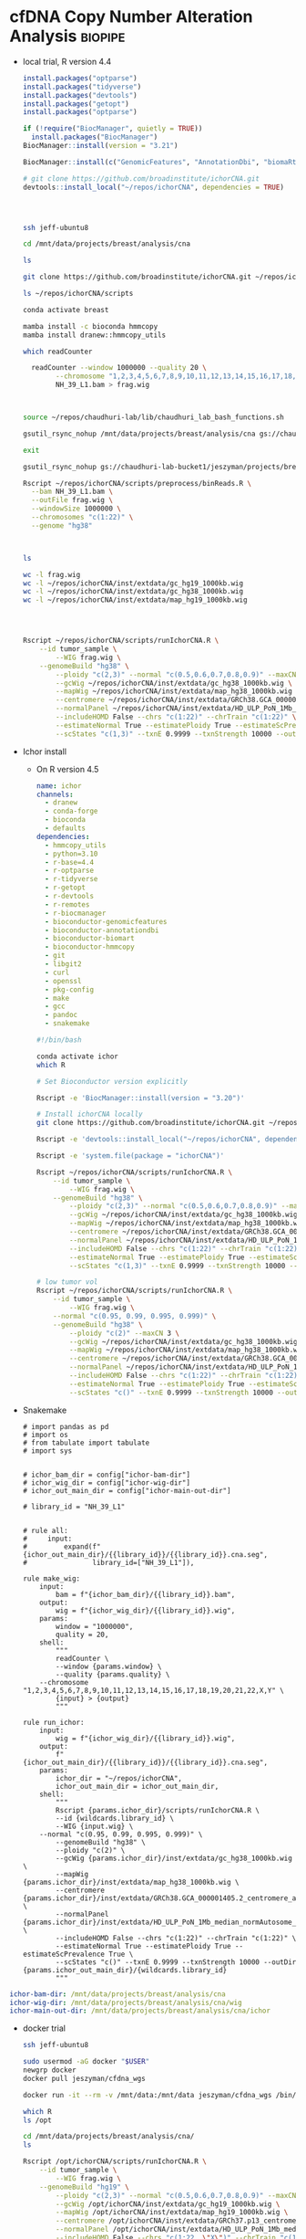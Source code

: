 * cfDNA Copy Number Alteration Analysis                             :biopipe:
:PROPERTIES:
:logging: nil
:header-args:bash: :tangle-mode (identity #o555)
:END:

- local trial, R version 4.4
  #+begin_src R
install.packages("optparse")
install.packages("tidyverse")
install.packages("devtools")
install.packages("getopt")
install.packages("optparse")

if (!require("BiocManager", quietly = TRUE))
  install.packages("BiocManager")
BiocManager::install(version = "3.21")

BiocManager::install(c("GenomicFeatures", "AnnotationDbi", "biomaRt", "HMMcopy", "tximport"))

# git clone https://github.com/broadinstitute/ichorCNA.git
devtools::install_local("~/repos/ichorCNA", dependencies = TRUE)


#+end_src
  #+begin_src bash


ssh jeff-ubuntu8

cd /mnt/data/projects/breast/analysis/cna

ls

git clone https://github.com/broadinstitute/ichorCNA.git ~/repos/ichorCNA

ls ~/repos/ichorCNA/scripts

conda activate breast

mamba install -c bioconda hmmcopy
mamba install dranew::hmmcopy_utils

which readCounter

  readCounter --window 1000000 --quality 20 \
	    --chromosome "1,2,3,4,5,6,7,8,9,10,11,12,13,14,15,16,17,18,19,20,21,22,X,Y" \
	    NH_39_L1.bam > frag.wig



source ~/repos/chaudhuri-lab/lib/chaudhuri_lab_bash_functions.sh

gsutil_rsync_nohup /mnt/data/projects/breast/analysis/cna gs://chaudhuri-lab-bucket1/jeszyman/projects/breast/analysis/cna

exit

gsutil_rsync_nohup gs://chaudhuri-lab-bucket1/jeszyman/projects/breast/analysis/cna /mnt/data/projects/breast/analysis/cna

Rscript ~/repos/ichorCNA/scripts/preprocess/binReads.R \
  --bam NH_39_L1.bam \
  --outFile frag.wig \
  --windowSize 1000000 \
  --chromosomes "c(1:22)" \
  --genome "hg38"



ls

wc -l frag.wig
wc -l ~/repos/ichorCNA/inst/extdata/gc_hg19_1000kb.wig
wc -l ~/repos/ichorCNA/inst/extdata/gc_hg38_1000kb.wig
wc -l ~/repos/ichorCNA/inst/extdata/map_hg19_1000kb.wig




Rscript ~/repos/ichorCNA/scripts/runIchorCNA.R \
	--id tumor_sample \
        --WIG frag.wig \
	--genomeBuild "hg38" \
        --ploidy "c(2,3)" --normal "c(0.5,0.6,0.7,0.8,0.9)" --maxCN 5 \
        --gcWig ~/repos/ichorCNA/inst/extdata/gc_hg38_1000kb.wig \
        --mapWig ~/repos/ichorCNA/inst/extdata/map_hg38_1000kb.wig \
        --centromere ~/repos/ichorCNA/inst/extdata/GRCh38.GCA_000001405.2_centromere_acen.txt \
        --normalPanel ~/repos/ichorCNA/inst/extdata/HD_ULP_PoN_1Mb_median_normAutosome_mapScoreFiltered_median.rds \
        --includeHOMD False --chrs "c(1:22)" --chrTrain "c(1:22)" \
        --estimateNormal True --estimatePloidy True --estimateScPrevalence True \
        --scStates "c(1,3)" --txnE 0.9999 --txnStrength 10000 --outDir ./
#+end_src
- Ichor install
  - On R version 4.5
    #+begin_src yaml :tangle ./config/ichor-conda-env.yaml
  name: ichor
  channels:
    - dranew
    - conda-forge
    - bioconda
    - defaults
  dependencies:
    - hmmcopy_utils
    - python=3.10
    - r-base=4.4
    - r-optparse
    - r-tidyverse
    - r-getopt
    - r-devtools
    - r-remotes
    - r-biocmanager
    - bioconductor-genomicfeatures
    - bioconductor-annotationdbi
    - bioconductor-biomart
    - bioconductor-hmmcopy
    - git
    - libgit2
    - curl
    - openssl
    - pkg-config
    - make
    - gcc
    - pandoc
    - snakemake

  #+end_src
    #+begin_src bash
#!/bin/bash

conda activate ichor
which R

# Set Bioconductor version explicitly

Rscript -e 'BiocManager::install(version = "3.20")'

# Install ichorCNA locally
git clone https://github.com/broadinstitute/ichorCNA.git ~/repos/ichorCNA

Rscript -e 'devtools::install_local("~/repos/ichorCNA", dependencies = TRUE)'

Rscript -e 'system.file(package = "ichorCNA")'

Rscript ~/repos/ichorCNA/scripts/runIchorCNA.R \
	--id tumor_sample \
        --WIG frag.wig \
	--genomeBuild "hg38" \
        --ploidy "c(2,3)" --normal "c(0.5,0.6,0.7,0.8,0.9)" --maxCN 5 \
        --gcWig ~/repos/ichorCNA/inst/extdata/gc_hg38_1000kb.wig \
        --mapWig ~/repos/ichorCNA/inst/extdata/map_hg38_1000kb.wig \
        --centromere ~/repos/ichorCNA/inst/extdata/GRCh38.GCA_000001405.2_centromere_acen.txt \
        --normalPanel ~/repos/ichorCNA/inst/extdata/HD_ULP_PoN_1Mb_median_normAutosome_mapScoreFiltered_median.rds \
        --includeHOMD False --chrs "c(1:22)" --chrTrain "c(1:22)" \
        --estimateNormal True --estimatePloidy True --estimateScPrevalence True \
        --scStates "c(1,3)" --txnE 0.9999 --txnStrength 10000 --outDir ./

# low tumor vol
Rscript ~/repos/ichorCNA/scripts/runIchorCNA.R \
	--id tumor_sample \
        --WIG frag.wig \
	--normal "c(0.95, 0.99, 0.995, 0.999)" \
	--genomeBuild "hg38" \
        --ploidy "c(2)" --maxCN 3 \
        --gcWig ~/repos/ichorCNA/inst/extdata/gc_hg38_1000kb.wig \
        --mapWig ~/repos/ichorCNA/inst/extdata/map_hg38_1000kb.wig \
        --centromere ~/repos/ichorCNA/inst/extdata/GRCh38.GCA_000001405.2_centromere_acen.txt \
        --normalPanel ~/repos/ichorCNA/inst/extdata/HD_ULP_PoN_1Mb_median_normAutosome_mapScoreFiltered_median.rds \
        --includeHOMD False --chrs "c(1:22)" --chrTrain "c(1:22)" \
        --estimateNormal True --estimatePloidy True --estimateScPrevalence True \
        --scStates "c()" --txnE 0.9999 --txnStrength 10000 --outDir ./

  #+end_src
- Snakemake
  #+begin_src snakemake :tangle ./workflows/test.smk
# import pandas as pd
# import os
# from tabulate import tabulate
# import sys


# ichor_bam_dir = config["ichor-bam-dir"]
# ichor_wig_dir = config["ichor-wig-dir"]
# ichor_out_main_dir = config["ichor-main-out-dir"]

# library_id = "NH_39_L1"


# rule all:
#     input:
#         expand(f"{ichor_out_main_dir}/{{library_id}}/{{library_id}}.cna.seg",
#                library_id=["NH_39_L1"]),

rule make_wig:
    input:
        bam = f"{ichor_bam_dir}/{{library_id}}.bam",
    output:
        wig = f"{ichor_wig_dir}/{{library_id}}.wig",
    params:
        window = "1000000",
        quality = 20,
    shell:
        """
        readCounter \
        --window {params.window} \
        --quality {params.quality} \
	--chromosome "1,2,3,4,5,6,7,8,9,10,11,12,13,14,15,16,17,18,19,20,21,22,X,Y" \
        {input} > {output}
        """

rule run_ichor:
    input:
        wig = f"{ichor_wig_dir}/{{library_id}}.wig",
    output:
        f"{ichor_out_main_dir}/{{library_id}}/{{library_id}}.cna.seg",
    params:
        ichor_dir = "~/repos/ichorCNA",
        ichor_out_main_dir = ichor_out_main_dir,
    shell:
        """
        Rscript {params.ichor_dir}/scripts/runIchorCNA.R \
        --id {wildcards.library_id} \
        --WIG {input.wig} \
	--normal "c(0.95, 0.99, 0.995, 0.999)" \
        --genomeBuild "hg38" \
        --ploidy "c(2)" \
        --gcWig {params.ichor_dir}/inst/extdata/gc_hg38_1000kb.wig \
        --mapWig {params.ichor_dir}/inst/extdata/map_hg38_1000kb.wig \
        --centromere {params.ichor_dir}/inst/extdata/GRCh38.GCA_000001405.2_centromere_acen.txt \
        --normalPanel {params.ichor_dir}/inst/extdata/HD_ULP_PoN_1Mb_median_normAutosome_mapScoreFiltered_median.rds \
        --includeHOMD False --chrs "c(1:22)" --chrTrain "c(1:22)" \
        --estimateNormal True --estimatePloidy True --estimateScPrevalence True \
        --scStates "c()" --txnE 0.9999 --txnStrength 10000 --outDir {params.ichor_out_main_dir}/{wildcards.library_id}
        """
#+end_src


#+begin_src yaml :tangle ./config/test.yaml
ichor-bam-dir: /mnt/data/projects/breast/analysis/cna
ichor-wig-dir: /mnt/data/projects/breast/analysis/cna/wig
ichor-main-out-dir: /mnt/data/projects/breast/analysis/cna/ichor
#+end_src


- docker trial
  #+begin_src bash
ssh jeff-ubuntu8

sudo usermod -aG docker "$USER"
newgrp docker
docker pull jeszyman/cfdna_wgs

docker run -it --rm -v /mnt/data:/mnt/data jeszyman/cfdna_wgs /bin/bash

which R
ls /opt

cd /mnt/data/projects/breast/analysis/cna/
ls

Rscript /opt/ichorCNA/scripts/runIchorCNA.R \
	--id tumor_sample \
        --WIG frag.wig \
	--genomeBuild "hg19" \
        --ploidy "c(2,3)" --normal "c(0.5,0.6,0.7,0.8,0.9)" --maxCN 5 \
        --gcWig /opt/ichorCNA/inst/extdata/gc_hg19_1000kb.wig \
        --mapWig /opt/ichorCNA/inst/extdata/map_hg19_1000kb.wig \
        --centromere /opt/ichorCNA/inst/extdata/GRCh37.p13_centromere_UCSC-gapTable.txt \
        --normalPanel /opt/ichorCNA/inst/extdata/HD_ULP_PoN_1Mb_median_normAutosome_mapScoreFiltered_median.rds \
        --includeHOMD False --chrs "c(1:22, \"X\")" --chrTrain "c(1:22)" \
        --estimateNormal True --estimatePloidy True --estimateScPrevalence True

#+end_src
- Install from Jessica
  #+begin_src bash

ssh jeff-ubuntu8

conda create -n jessica

# Activate virtual environment
conda activate jessica

# Configure channels
conda config --add channels defaults
conda config --add channels bioconda
conda config --add channels conda-forge
conda config --set channel_priority strict

# Install conda packages in this order
conda install -n jessica pandas scikit-learn matplotlib seaborn

### NOT WORKING PYSAM ###
mamba install -n jessica imbalanced-learn xgboost tqdm samtools bedtools bedops picard jupyterlab fastqc multiqc bwameth bwa-mem2 biscuit fastp goleft methyldackel seqtk mark-nonconverted-reads pigz gawk

# Install liquidsig
conda deactivate
conda create -n liquidsig python=3.12
conda activate liquidsig
pip install liquidsig

##########1##########2##########3##########4##########5##########6##########7##########8

# Make sure you are in base conda environment
conda deactivate

# Install dependencies
sudo apt install gfortran bzip2 libbz2-dev liblzma-dev libpcre2-dev openjdk-11-jdk openjdk-11-source bc

# These are needed to get tidyverse and other packages to install correctly
sudo apt install libcurl4-openssl-dev libxml2-dev libssl-dev libgit2-dev libssh2-1-dev libfontconfig1-dev libharfbuzz-dev libfribidi-dev libfreetype6-dev libpng-dev libtiff5-dev libjpeg-dev

# Build R-4.4.2 from source
# See https://cran.r-project.org/doc/manuals/r-release/R-admin.html#Installation-1
wget https://cran.wustl.edu/src/base/R-4/R-4.4.2.tar.gz
tar -xf R-4.4.2.tar.gz
cd R-4.4.2
./configure --with-readline=no --with-x=no
make

# Install to the OS - this installs R to /usr/local/bin/R
sudo make install

# Make libraries folder writable
cd /usr/local/lib/R
sudo chmod 777 library
cd /usr/local/lib/R/doc/html
sudo chmod 777 packages.html

# Install packages
R

#+end_src
  #+begin_src R


install.packages("tidyverse")
install.packages("devtools")
install.packages("getopt")
install.packages("optparse")

if (!require("BiocManager", quietly = TRUE))
  install.packages("BiocManager")
BiocManager::install(version = "3.20")

BiocManager::install(c("GenomicFeatures", "AnnotationDbi", "biomaRt", "HMMcopy", "tximport"))
devtools::install_github("broadinstitute/ichorCNA")

## # Outside of R
## nano ~/.bashrc
## # Add this line to the bottom:
## alias R="/usr/local/bin/R"
## alias Rscript="/usr/local/bin/Rscript"
## # Save with ctrl + O, enter, ctrl + X
## # Reload .bashrc
## source ~/.bashrc

## cd /opt/conda/envs/jessica/etc/conda/activate.d
## sudo chmod 777 activate-r-base.sh
## nano activate-r-base.sh
## # Replace this line: export RSTUDIO_WHICH_R="${CONDA_PREFIX}/bin/R"
## # with this:
## export RSTUDIO_WHICH_R="/usr/local/bin/R"
## # At end of file, add:
## alias Rscript="/usr/local/bin/Rscript"
## # Save with ctrl + O, enter, ctrl + X

## # In snakefiles using Rscript or any time you use Rscript in virtual environment, replace
## # Rscript with
## /usr/local/bin/Rscript

## # Create folder for scripts
## cd /home/jupyter
## sudo chmod -R 777 *
## mkdir scripts
## cd scripts

quit()
n
#+end_src
  #+begin_src bash

cd ~/repos

ls
# Install ichorCNA
sudo git clone https://github.com/broadinstitute/ichorCNA.git

# Also need hmmcopy for ichorCNA to run successfully
sudo git clone https://github.com/shahcompbio/hmmcopy_utils.git
cd hmmcopy_utils/
sudo cmake .
sudo make
#+end_src
  #+begin_src bash
cd /mnt/data/projects/breast/analysis/cna



Rscript ~/repos/ichorCNA/scripts/runIchorCNA.R \
	--id tumor_sample \
        --WIG frag.wig \
	--genomeBuild "hg19" \
        --ploidy "c(2,3)" --normal "c(0.5,0.6,0.7,0.8,0.9)" --maxCN 5 \
        --gcWig ~/repos/ichorCNA/inst/extdata/gc_hg19_1000kb.wig \
        --mapWig ~/repos/ichorCNA/inst/extdata/map_hg19_1000kb.wig \
        --centromere ~/repos/ichorCNA/inst/extdata/GRCh37.p13_centromere_UCSC-gapTable.txt \
        --normalPanel ~/repos/ichorCNA/inst/extdata/HD_ULP_PoN_1Mb_median_normAutosome_mapScoreFiltered_median.rds \
        --includeHOMD False --chrs "c(1:22, \"X\")" --chrTrain "c(1:22)" \
        --estimateNormal True --estimatePloidy True --estimateScPrevalence True \
        --scStates "c(1,3)" --txnE 0.9999 --txnStrength 10000 --outDir ./
#+end_src

https://raw.githubusercontent.com/Boyle-Lab/Blacklist/master/lists/hg38-blacklist.v2.bed.gz

** ichorCNA optimization

- remove dependency pulls
#+begin_src R
getwd()
setwd("/home/jeszyman/repos/cfdna-cna")

libdir="../ichorCNA"

## load ichorCNA library or source R scripts
if (!is.null(libdir) && libdir != "None"){
	source(paste0(libdir,"/R/utils.R"))
	source(paste0(libdir,"/R/segmentation.R"))
	source(paste0(libdir,"/R/EM.R"))
	source(paste0(libdir,"/R/output.R"))
	source(paste0(libdir,"/R/plotting.R"))
} else {
    library(ichorCNA)
}


tumour_file="/mnt/data/projects/cfdna-cna/lib003_frag90_150.wig"
patientID = "pat"

# This is checking if it's a wig or a dir
if (substr(tumour_file,nchar(tumour_file)-2,nchar(tumour_file)) == "wig") {
  wigFiles <- data.frame(cbind(patientID, tumour_file))
} else {
  wigFiles <- read.delim(tumour_file, header=F, as.is=T)
}

ls()

wigFiles
exons.bed=NULL

## FILTER BY EXONS IF PROVIDED ##
## add gc and map to GRanges object ##
if (is.null(exons.bed) || exons.bed == "None" || exons.bed == "NULL"){
  targetedSequences <- NULL
}else{
  targetedSequences <- read.delim(exons.bed, header=T, sep="\t")
}

normal_panel = NULL

centromere = "../ichorCNA/inst/extdata/GRCh38.GCA_000001405.2_centromere_acen.txt"

outImage = "/tmp/test-ichor"

## load PoN
if (is.null(normal_panel) || normal_panel == "None" || normal_panel == "NULL"){
	normal_panel <- NULL
}

if (is.null(centromere) || centromere == "None" || centromere == "NULL"){ # no centromere file provided
	centromere <- system.file("extdata", "GRCh37.p13_centromere_UCSC-gapTable.txt",
			package = "ichorCNA")
}

centromere <- read.delim(centromere,header=T,stringsAsFactors=F,sep="\t")

save.image(outImage)

outDir = "/tmp/ichor2"

## LOAD IN WIG FILES ##
(numSamples <- nrow(wigFiles))

tumour_copy <- list()

library(GenomicRanges)

wigToGRanges <- function(wigfile, verbose = TRUE){
  if (verbose) { message(paste("Slurping:", wigfile)) }
  input <- readLines(wigfile, warn = FALSE)
  breaks <- c(grep("fixedStep", input), length(input) + 1)
  temp <- NULL
  span <- NULL
  for (i in 1:(length(breaks) - 1)) {
    data_range <- (breaks[i] + 1):(breaks[i + 1] - 1)
    track_info <- input[breaks[i]]
    if (verbose) { message(paste("Parsing:", track_info)) }
    tokens <- strsplit(
      sub("fixedStep chrom=(\\S+) start=(\\d+) step=(\\d+) span=(\\d+)",
          "\\1 \\2 \\3 \\4", track_info, perl = TRUE), " ")[[1]]
    span <- as.integer(tokens[4])
    chr <- rep(tokens[1], length(data_range))
    pos <- seq(from = as.integer(tokens[2]), by = as.integer(tokens[3]),
               length.out = length(data_range))
    val <- as.numeric(input[data_range])
    temp <- c(temp, list(data.frame(chr, pos, val)))
  }
  if (verbose) { message("Sorting by decreasing chromosome size") }
  lengths <- as.integer(lapply(temp, nrow))
  temp <- temp[order(lengths, decreasing = TRUE)]
  temp = do.call("rbind", temp)
  output <- GenomicRanges::GRanges(ranges = IRanges(start = temp$pos, width = span),
                       seqnames = temp$chr, value = temp$val)
  return(output)
}

gcWig = "../ichorCNA/inst/extdata/gc_hg38_1000kb.wig"
mapWig = NULL

library(HMMcopy)
library(GenomeInfoDb)


counts= tumour_reads
(chrs = c(1:22, "X", "Y"))
(chrs = c("chr1", "chr2"))

flankLength = 100000

targetedSequences = NULL

genomeStyle = "UCSC"

mapScoreThres = 0.9

applyCorrection = F

#filterByMappabilityScore <- function(counts, map, mapScoreThres = 0.9){
message("Filtering low uniqueness regions with mappability score < ", mapScoreThres)
counts <- counts[counts$map >= mapScoreThres, ]


#loadReadCountsFromWig <- function(counts, chrs = c(1:22, "X", "Y"), gc = NULL, map = NULL, centromere = NULL, flankLength = 100000, targetedSequences = NULL, genomeStyle = "NCBI", applyCorrection = TRUE, mapScoreThres = 0.9, chrNormalize = c(1:22, "X", "Y"), fracReadsInChrYForMale = 0.002, chrXMedianForMale = -0.5, useChrY = TRUE){
require(HMMcopy)
require(GenomeInfoDb)


counts.raw <- counts
counts <- keepChr(counts, chrs)

if (!is.null(gc)){
  counts$gc <- keepChr(gc, chrs)$value
}
if (!is.null(map)){
  counts$map <- keepChr(map, chrs)$value
}
colnames(values(counts))[1] <- c("reads")


# remove centromeres
if (!is.null(centromere)){
  counts <- excludeCentromere(counts, centromere, flankLength = flankLength, genomeStyle=genomeStyle)
}

# keep targeted sequences
if (!is.null(targetedSequences)){
  colnames(targetedSequences)[1:3] <- c("chr", "start", "end")
  targetedSequences.GR <- as(targetedSequences, "GRanges")
  countsExons <- filterByTargetedSequences(counts, targetedSequences.GR)
  counts <- counts[countsExons$ix,]
}

gender <- NULL

if (applyCorrection){
  ## correct read counts ##

  counts <- correctReadCounts(counts, chrNormalize = chrNormalize)
  if (!is.null(map)) {
    ## filter bins by mappability
    counts <- filterByMappabilityScore(counts, map=map, mapScoreThres = mapScoreThres)
  }
}


return(list(counts = counts, gender = gender))


test = loadReadCountsFromWig(tumour_reads, chrs = c("chr1","chr2"))

test = loadReadCountsFromWig(tumour_reads, chrs = c("1","2"))

tumour_reads

genomeStyle
seqlevelsStyle(chrs) = genomeStyle
seqlevelsStyle(chrNormalize) = genomeStyle
seqlevelsStyle(chrTrain) = genomeStyle

normal_file = NULL

normalizeMaleX = FALSE

#########1#########2#########3#########4#########5#########6#########7#########8
tumour_copy <- list()

results_list = list()

for (i in 1:numSamples) {
  id <- wigFiles[i,1]
  ## create output directories for each sample ##
  dir.create(paste0(outDir, "/", id, "/"), recursive = TRUE)
  ### LOAD TUMOUR AND NORMAL FILES ###
  message("Loading tumour file:", wigFiles[i,1])
  tumour_reads <- wigToGRanges(wigFiles[i,2])

  ## LOAD GC/MAP WIG FILES ###
  # find the bin size and load corresponding wig files #
  binSize <- as.data.frame(tumour_reads[1,])$width
  message("Reading GC and mappability files")
  if (is.null(gcWig) || gcWig == "None" || gcWig == "NULL"){
      stop("GC wig file is required")
  }
  gc <- wigToGRanges(gcWig)
  if (is.null(mapWig) || mapWig == "None" || mapWig == "NULL"){
      message("No mappability wig file input, excluding from correction")
      map <- NULL
  } else {
      map <- wigToGRanges(mapWig)
  }
  message("Correcting Tumour")

  ## counts <- loadReadCountsFromWig(tumour_reads, chrs = chrs, gc = gc, map = map,
  ##                                 centromere = centromere, flankLength = flankLength,
  ##                                 targetedSequences = targetedSequences, chrXMedianForMale = chrXMedianForMale,
  ##                                 genomeStyle = genomeStyle, fracReadsInChrYForMale = fracReadsInChrYForMale,
  ##                                 chrNormalize = chrNormalize, mapScoreThres = minMapScore)

  counts <- loadReadCountsFromWig(tumour_reads, chrs = chrs, gc = gc, genomeStyle = "UCSC", applyCorrection = F)


  tumour_copy[[id]] <- counts$counts #as(counts$counts, "GRanges")
  gender <- counts$gender

  normal_file = NULL

  #########1#########2#########3#########4#########5#########6#########7#########8
  if (!is.null(normal_file) && normal_file != "None" && normal_file != "NULL"){
	message("Loading normal file:", normal_file)
	normal_reads <- wigToGRanges(normal_file)
	message("Correcting Normal")
	counts <- loadReadCountsFromWig(normal_reads, chrs=chrs, gc=gc, map=map,
			centromere=centromere, flankLength = flankLength, targetedSequences=targetedSequences,
			genomeStyle = genomeStyle, chrNormalize = chrNormalize, mapScoreThres = minMapScore)
	normal_copy <- counts$counts #as(counts$counts, "GRanges")
	gender.normal <- counts$gender
  }else{
	normal_copy <- NULL
  }

  #########1#########2#########3#########4#########5#########6#########7#########8

    ### DETERMINE GENDER ###
  ## if normal file not given, use chrY, else use chrX
  message("Determining gender...", appendLF = FALSE)
  gender.mismatch <- FALSE
  if (!is.null(normal_copy)){
	if (gender$gender != gender.normal$gender){ #use tumour # use normal if given
	# check if normal is same gender as tumour
	  gender.mismatch <- TRUE
	}
  }
  message("Gender ", gender$gender)

  #########1#########2#########3#########4#########5#########6#########7#########8
 ## NORMALIZE GENOME-WIDE BY MATCHED NORMAL OR NORMAL PANEL (MEDIAN) ##
  tumour_copy[[id]] <- normalizeByPanelOrMatchedNormal(tumour_copy[[id]], chrs = chrs,
      normal_panel = normal_panel, normal_copy = normal_copy,
      gender = gender$gender, normalizeMaleX = normalizeMaleX)

	### OUTPUT FILE ###
	### PUTTING TOGETHER THE COLUMNS IN THE OUTPUT ###
	outMat <- as.data.frame(tumour_copy[[id]])
	#outMat <- outMat[,c(1,2,3,12)]
	#outMat <- outMat[,c("seqnames","start","end","copy")]
	#colnames(outMat) <- c("chr","start","end","log2_TNratio_corrected")
	#outFile <- paste0(outDir,"/",id,".correctedDepth.txt")
	#message(paste("Outputting to:", outFile))
  #write.table(outMat, file=outFile, row.names=F, col.names=T, quote=F, sep="\t")
    # Process and generate outMat

  # Store in results list
  results_list[[id]] <- outMat
}

assign("outMat_results", results_list, envir = .GlobalEnv)


#########1#########2#########3#########4#########5#########6#########7#########8
#normalizeByPanelOrMatchedNormal <- function(tumour_copy, chrs = c(1:22, "X", "Y"),
#normal_panel = NULL, normal_copy = NULL, gender = "female", normalizeMaleX = FALSE){

genomeStyle <- seqlevelsStyle(tumour_copy)[1]
seqlevelsStyle(chrs) <- genomeStyle


### COMPUTE LOG RATIO FROM MATCHED NORMAL OR PANEL AND HANDLE CHRX ###
	## NO PANEL
	# matched normal but NO panel, then just normalize by matched normal (WES)
	## WHY DO WE NOT NORMALIZE BY NORMAL WITH PANEL? ##
chrXInd <- grep("X", as.character(seqnames(tumour_copy)))

	chrXMedian <- median(tumour_copy[chrXInd, ]$copy, na.rm = TRUE)
	if (!is.null(normal_copy) && is.null(normal_panel)){
			message("Normalizing Tumour by Normal")
			tumour_copy$copy <- tumour_copy$copy - normal_copy$copy
			rm(normal_copy)
	}
	# matched normal and panel and male, then compute normalized chrX median (WES)
	if (!is.null(normal_copy) && !is.null(normal_panel) && gender=="male"){
			message("Normalizing by matched normal for ChrX")
			chrX.MNnorm <- tumour_copy$copy[chrXInd] - normal_copy$copy[chrXInd]
			chrXMedian.MNnorm <- median(chrX.MNnorm, na.rm = TRUE)
	}
	# if male, then just normalize chrX to median (ULP and WES)
	if (is.null(normal_copy) && gender=="male" && !gender.mismatch && normalizeMaleX){
			tumour_copy$copy[chrXInd] <- tumour_copy$copy[chrXInd] - chrXMedian
	}
	# PANEL, then normalize by panel instead of matched normal (ULP and WES)
	if (!is.null(normal_panel)){
		## load in IRanges object, then convert to GRanges
		panel <- readRDS(normal_panel)
		seqlevelsStyle(panel) <- genomeStyle
		panel <- keepChr(panel, chr = chrs)
        # intersect bins in sample and panel
        hits <- findOverlaps(tumour_copy, panel, type="equal")
        tumour_copy <- tumour_copy[queryHits(hits),]
        panel <- panel[subjectHits(hits),]
        # subtract out panel median
		tumour_copy$copy <- tumour_copy$copy - panel$Median
		# if male, then shift chrX by +chrXMedian.MNnorm
		if (gender == "male" && exists("chrXMedian.MNnorm")){
			tumour_copy$copy[chrXInd] <- tumour_copy$copy[chrXInd] + chrXMedian.MNnorm
		}
	}
	return(tumour_copy)
}


#########1#########2#########3#########4#########5#########6#########7#########8

#for (i in 1:numSamples) {

(id <- wigFiles[1,1])

## create output directories for each sample ##
dir.create(paste0(outDir, "/", id, "/"), recursive = TRUE)
### LOAD TUMOUR AND NORMAL FILES ###
message("Loading tumour file:", wigFiles[1,1])
tumour_reads <- wigToGRanges(wigFiles[1,2])

(binSize <- as.data.frame(tumour_reads[1,])$width)

message("Reading GC and mappability files")
  if (is.null(gcWig) || gcWig == "None" || gcWig == "NULL"){
      stop("GC wig file is required")
  }

gc <- wigToGRanges(gcWig)

if (is.null(mapWig) || mapWig == "None" || mapWig == "NULL"){
  message("No mappability wig file input, excluding from correction")
  map <- NULL
} else {
  map <- wigToGRanges(mapWig)
  }

message("Correcting Tumour")

counts <- loadReadCountsFromWig(tumour_reads, chrs = chrs, gc = gc, map = map,
                                centromere = centromere, flankLength = flankLength,
                                targetedSequences = targetedSequences, chrXMedianForMale = chrXMedianForMale,
                                genomeStyle = NULL, fracReadsInChrYForMale = fracReadsInChrYForMale,
                                chrNormalize = chrNormalize, mapScoreThres = minMapScore)

counts <- loadReadCountsFromWig(tumour_reads, chrs = chrs, gc = gc, genomeStyle = "UCSC", applyCorrection = F)

counts

#########1#########2#########3#########4#########5#########6#########7#########8
counts = tumour_reads
#loadReadCountsFromWig <- function(counts, chrs = c(1:22, "X", "Y"), gc = NULL, map = NULL, centromere = NULL, flankLength = 100000, targetedSequences = NULL, genomeStyle = "NCBI", applyCorrection = TRUE, mapScoreThres = 0.9, chrNormalize = c(1:22, "X", "Y"), fracReadsInChrYForMale = 0.002, chrXMedianForMale = -0.5, useChrY = TRUE){

require(HMMcopy)
require(GenomeInfoDb)
seqlevelsStyle(counts) <- genomeStyle
counts.raw <- counts
counts <- keepChr(counts, chrs)

if (!is.null(gc)){
  seqlevelsStyle(gc) <- genomeStyle
  counts$gc <- keepChr(gc, chrs)$value
}

if (!is.null(map)){
  seqlevelsStyle(map) <- genomeStyle
  counts$map <- keepChr(map, chrs)$value
}

colnames(values(counts))[1] <- c("reads")

# remove centromeres
if (!is.null(centromere)){
  counts <- excludeCentromere(counts, centromere, flankLength = flankLength, genomeStyle=genomeStyle)
}

# keep targeted sequences
if (!is.null(targetedSequences)){
  colnames(targetedSequences)[1:3] <- c("chr", "start", "end")
  targetedSequences.GR <- as(targetedSequences, "GRanges")
  seqlevelsStyle(targetedSequences.GR) <- genomeStyle
  countsExons <- filterByTargetedSequences(counts, targetedSequences.GR)
  counts <- counts[countsExons$ix,]
}

gender <- NULL

if (applyCorrection){
  ## correct read counts ##
  counts <- correctReadCounts(counts, chrNormalize = chrNormalize)
  if (!is.null(map)) {
    ## filter bins by mappability
    counts <- filterByMappabilityScore(counts, map=map, mapScoreThres = mapScoreThres)
  }
  ## get gender ##
  gender <- getGender(counts.raw, counts, gc, map, fracReadsInChrYForMale = fracReadsInChrYForMale,
                      chrXMedianForMale = chrXMedianForMale, useChrY = useChrY,
                      centromere=centromere, flankLength=flankLength, targetedSequences = targetedSequences,
                      genomeStyle = genomeStyle)
}

return(list(counts = counts, gender = gender))
}

#########1#########2#########3#########4#########5#########6#########7#########8

find("keepSeqlevels")

class(tumour_reads)

# Example GRanges object
gr <- GRanges(seqnames = c("chr1", "chr2"),
              ranges = IRanges(start = c(100, 200), end = c(150, 250)),
              strand = c("+", "-"))

tumour_reads

(seqlevelsStyle(tumour_reads) <- "NCBI")

# Extract the Seqinfo metadata
test=keepSeqlevels(tumour_reads, chrs, pruning.mode="coarse")

(seqlevelsStyle(tumour_reads) <- "UCSC")

test=keepSeqlevels(tumour_reads, chrs, pruning.mode="coarse")

test

sortSeqlevels(tumour_reads)


keepChr <- function(tumour_reads, chrs = c(1:22,"X","Y")){
	tumour_reads <- keepSeqlevels(tumour_reads, chrs, pruning.mode="coarse")
	sortSeqlevels(tumour_reads)
	return(sort(tumour_reads))
}

test = keepChr(tumour_reads, chrs)

test

counts = keepChr(counts, chrs)

test = keepChr(gc, chrs)

test
loadReadCountsFromWig <- function(counts, chrs = c(1:22, "X", "Y"), gc = NULL, map = NULL, centromere = NULL, flankLength = 100000, targetedSequences = NULL, genomeStyle = "NCBI", applyCorrection = TRUE, mapScoreThres = 0.9, chrNormalize = c(1:22, "X", "Y"), fracReadsInChrYForMale = 0.002, chrXMedianForMale = -0.5, useChrY = TRUE){
	require(HMMcopy)
	require(GenomeInfoDb)
	counts.raw <- counts
	counts <- keepChr(counts, chrs)

	if (!is.null(gc)){
		counts$gc <- keepChr(gc, chrs)$value
	}
	if (!is.null(map)){
		counts$map <- keepChr(map, chrs)$value
	}
	colnames(values(counts))[1] <- c("reads")


	# remove centromeres
	if (!is.null(centromere)){
		counts <- excludeCentromere(counts, centromere, flankLength = flankLength, genomeStyle=genomeStyle)
	}
	# keep targeted sequences
	if (!is.null(targetedSequences)){
		colnames(targetedSequences)[1:3] <- c("chr", "start", "end")
		targetedSequences.GR <- as(targetedSequences, "GRanges")
		countsExons <- filterByTargetedSequences(counts, targetedSequences.GR)
		counts <- counts[countsExons$ix,]
	}
	gender <- NULL
	if (applyCorrection){
		## correct read counts ##

		counts <- correctReadCounts(counts, chrNormalize = chrNormalize)
		if (!is.null(map)) {
		  ## filter bins by mappability
		  counts <- filterByMappabilityScore(counts, map=map, mapScoreThres = mapScoreThres)
		}
   }
  return(list(counts = counts, gender = gender))
}

filterByMappabilityScore <- function(counts, map, mapScoreThres = 0.9){
	message("Filtering low uniqueness regions with mappability score < ", mapScoreThres)
	counts <- counts[counts$map >= mapScoreThres, ]
	return(counts)
}



, gc = NULL, map = NULL, centromere = NULL, flankLength = 100000, targetedSequences = NULL, genomeStyle = "NCBI", applyCorrection = TRUE, mapScoreThres = 0.9, chrNormalize = c(1:22, "X", "Y"), fracReadsInChrYForMale = 0.002, chrXMedianForMale = -0.5, useChrY = TRUE){



tumour_reads

 counts <- loadReadCountsFromWig(tumour_reads, chrs = chrs, gc = gc, map = map,
                                       centromere = centromere, flankLength = flankLength,
                                       targetedSequences = targetedSequences, chrXMedianForMale = chrXMedianForMale,
                                       genomeStyle = NULL, fracReadsInChrYForMale = fracReadsInChrYForMale,
                                       chrNormalize = chrNormalize, mapScoreThres = minMapScore)
  tumour_copy[[id]] <- counts$counts #as(counts$counts, "GRanges")
  gender <- counts$gender
  ## load in normal file if provided
  if (!is.null(normal_file) && normal_file != "None" && normal_file != "NULL"){
	message("Loading normal file:", normal_file)
	normal_reads <- wigToGRanges(normal_file)
	message("Correcting Normal")
	counts <- loadReadCountsFromWig(normal_reads, chrs=chrs, gc=gc, map=map,
			centromere=centromere, flankLength = flankLength, targetedSequences=targetedSequences,
			genomeStyle = NULL, chrNormalize = chrNormalize, mapScoreThres = minMapScore)
	normal_copy <- counts$counts #as(counts$counts, "GRanges")
	gender.normal <- counts$gender
  }else{
	normal_copy <- NULL
  }
#+end_src

- Working intro code
  #+begin_src R
# file:   ichorCNA.R
# authors: Gavin Ha, Ph.D.
#          Fred Hutch
# contact: <gha@fredhutch.org>
#
#         Justin Rhoades
#          Broad Institute
# contact: <rhoades@broadinstitute.org>

# ichorCNA: https://github.com/broadinstitute/ichorCNA
# date:   July 24, 2019
# description: Hidden Markov model (HMM) to analyze Ultra-low pass whole genome sequencing (ULP-WGS) data.
# This script is the main script to run the HMM.

library(optparse)

option_list <- list(
  make_option(c("--WIG"), type = "character", help = "Path to tumor WIG file. Required."),
  make_option(c("--NORMWIG"), type = "character", default=NULL, help = "Path to normal WIG file. Default: [%default]"),
  make_option(c("--gcWig"), type = "character", help = "Path to GC-content WIG file; Required"),
  make_option(c("--mapWig"), type = "character", default=NULL, help = "Path to mappability score WIG file. Default: [%default]"),
  make_option(c("--normalPanel"), type="character", default=NULL, help="Median corrected depth from panel of normals. Default: [%default]"),
  make_option(c("--exons.bed"), type = "character", default=NULL, help = "Path to bed file containing exon regions. Default: [%default]"),
  make_option(c("--id"), type = "character", default="test", help = "Patient ID. Default: [%default]"),
  make_option(c("--centromere"), type="character", default=NULL, help = "File containing Centromere locations; if not provided then will use hg19 version from ichorCNA package. Default: [%default]"),
  make_option(c("--minMapScore"), type = "numeric", default=0.9, help="Include bins with a minimum mappability score of this value. Default: [%default]."),
  make_option(c("--rmCentromereFlankLength"), type="numeric", default=1e5, help="Length of region flanking centromere to remove. Default: [%default]"),
  make_option(c("--normal"), type="character", default="0.5", help = "Initial normal contamination; can be more than one value if additional normal initializations are desired. Default: [%default]"),
  make_option(c("--scStates"), type="character", default="NULL", help = "Subclonal states to consider. Default: [%default]"),
  make_option(c("--coverage"), type="numeric", default=NULL, help = "PICARD sequencing coverage. Default: [%default]"),
  make_option(c("--lambda"), type="character", default="NULL", help="Initial Student's t precision; must contain 4 values (e.g. c(1500,1500,1500,1500)); if not provided then will automatically use based on variance of data. Default: [%default]"),
  make_option(c("--lambdaScaleHyperParam"), type="numeric", default=3, help="Hyperparameter (scale) for Gamma prior on Student's-t precision. Default: [%default]"),
  #	make_option(c("--kappa"), type="character", default=50, help="Initial state distribution"),
  make_option(c("--ploidy"), type="character", default="2", help = "Initial tumour ploidy; can be more than one value if additional ploidy initializations are desired. Default: [%default]"),
  make_option(c("--maxCN"), type="numeric", default=7, help = "Total clonal CN states. Default: [%default]"),
  make_option(c("--estimateNormal"), type="logical", default=TRUE, help = "Estimate normal. Default: [%default]"),
  make_option(c("--estimateScPrevalence"), type="logical", default=TRUE, help = "Estimate subclonal prevalence. Default: [%default]"),
  make_option(c("--estimatePloidy"), type="logical", default=TRUE, help = "Estimate tumour ploidy. Default: [%default]"),
  make_option(c("--maxFracCNASubclone"), type="numeric", default=0.7, help="Exclude solutions with fraction of subclonal events greater than this value. Default: [%default]"),
  make_option(c("--maxFracGenomeSubclone"), type="numeric", default=0.5, help="Exclude solutions with subclonal genome fraction greater than this value. Default: [%default]"),
  make_option(c("--minSegmentBins"), type="numeric", default=50, help="Minimum number of bins for largest segment threshold required to estimate tumor fraction; if below this threshold, then will be assigned zero tumor fraction."),
  make_option(c("--altFracThreshold"), type="numeric", default=0.05, help="Minimum proportion of bins altered required to estimate tumor fraction; if below this threshold, then will be assigned zero tumor fraction. Default: [%default]"),
  make_option(c("--chrNormalize"), type="character", default="c(1:22)", help = "Specify chromosomes to normalize GC/mappability biases. Default: [%default]"),
  make_option(c("--chrTrain"), type="character", default="c(1:22)", help = "Specify chromosomes to estimate params. Default: [%default]"),
  make_option(c("--chrs"), type="character", default="c(1:22,\"X\")", help = "Specify chromosomes to analyze. Default: [%default]"),
  make_option(c("--genomeBuild"), type="character", default="hg19", help="Geome build. Default: [%default]"),
  make_option(c("--genomeStyle"), type = "character", default = "NCBI", help = "NCBI or UCSC chromosome naming convention; use UCSC if desired output is to have \"chr\" string. [Default: %default]"),
  make_option(c("--normalizeMaleX"), type="logical", default=TRUE, help = "If male, then normalize chrX by median. Default: [%default]"),
  make_option(c("--minTumFracToCorrect"), type="numeric", default=0.1, help = "Tumor-fraction correction of bin and segment-level CNA if sample has minimum estimated tumor fraction. [Default: %default]"),
  make_option(c("--fracReadsInChrYForMale"), type="numeric", default=0.001, help = "Threshold for fraction of reads in chrY to assign as male. Default: [%default]"),
  make_option(c("--includeHOMD"), type="logical", default=FALSE, help="If FALSE, then exclude HOMD state. Useful when using large bins (e.g. 1Mb). Default: [%default]"),
  make_option(c("--txnE"), type="numeric", default=0.9999999, help = "Self-transition probability. Increase to decrease number of segments. Default: [%default]"),
  make_option(c("--txnStrength"), type="numeric", default=1e7, help = "Transition pseudo-counts. Exponent should be the same as the number of decimal places of --txnE. Default: [%default]"),
  make_option(c("--plotFileType"), type="character", default="pdf", help = "File format for output plots. Default: [%default]"),
	make_option(c("--plotYLim"), type="character", default="c(-2,2)", help = "ylim to use for chromosome plots. Default: [%default]"),
  make_option(c("--outDir"), type="character", default="./", help = "Output Directory. Default: [%default]"),
  make_option(c("--libdir"), type = "character", default=NULL, help = "Script library path. Usually exclude this argument unless custom modifications have been made to the ichorCNA R package code and the user would like to source those R files. Default: [%default]")
)

parseobj <- OptionParser(option_list=option_list)
opt <- parse_args(parseobj)

print(opt)

options(scipen=0, stringsAsFactors=F)

library(HMMcopy)
library(GenomicRanges)
library(GenomeInfoDb)
options(stringsAsFactors=FALSE)
options(bitmapType='cairo')

(patientID <- opt$id)

(tumour_file <- opt$WIG)

tumour_file = "/mnt/data/projects/cfdna-cna/lib003_frag90_150.wig"

(normal_file <- opt$NORMWIG)

(gcWig <- opt$gcWig)
gcWig = "/home/jeszyman/repos/ichorCNA/inst/extdata/gc_hg38_1000kb.wig"

(mapWig <- opt$mapWig)
mapWig = "/home/jeszyman/repos/ichorCNA/inst/extdata/map_hg38_1000kb.wig"

(normal_panel <- opt$normalPanel)

(normal_panel = "/home/jeszyman/repos/ichorCNA/inst/extdata/HD_ULP_PoN_hg38_1Mb_median_normAutosome_median.rds")

(exons.bed <- opt$exons.bed)  # "0" if none specified)

(centromere <- opt$centromere)
centromere = "/home/jeszyman/repos/ichorCNA/inst/extdata/GRCh38.GCA_000001405.2_centromere_acen.txt"

(minMapScore <- opt$minMapScore)

(flankLength <- opt$rmCentromereFlankLength)

(normal <- eval(parse(text = opt$normal)))

(scStates <- eval(parse(text = opt$scStates)))

(lambda <- eval(parse(text = opt$lambda)))

(lambdaScaleHyperParam <- opt$lambdaScaleHyperParam)

(estimateNormal <- opt$estimateNormal)

(estimatePloidy <- opt$estimatePloidy)

(estimateScPrevalence <- opt$estimateScPrevalence)

(maxFracCNASubclone <- opt$maxFracCNASubclone)

(maxFracGenomeSubclone <- opt$maxFracGenomeSubclone)

(minSegmentBins <- opt$minSegmentBins)

(altFracThreshold <- opt$altFracThreshold)

(ploidy <- eval(parse(text = opt$ploidy)))

(coverage <- opt$coverage)

(maxCN <- opt$maxCN)

(txnE <- opt$txnE)

(txnStrength <- opt$txnStrength)

(normalizeMaleX <- as.logical(opt$normalizeMaleX))

(includeHOMD <- as.logical(opt$includeHOMD))

(minTumFracToCorrect <- opt$minTumFracToCorrect)

(fracReadsInChrYForMale <- opt$fracReadsInChrYForMale)

(chrXMedianForMale <- -0.1)

(outDir <- opt$outDir)
outDir = "/tmp/ichor2"

(libdir <- opt$libdir)
libdir = "/home/jeszyman/repos/ichorCNA"

(plotFileType <- opt$plotFileType)

(plotYLim <- eval(parse(text=opt$plotYLim)))

(gender <- NULL)

(outImage <- paste0(outDir,"/", patientID,".RData"))

(genomeBuild <- opt$genomeBuild)
genomeBuild = "hg38"

(genomeStyle <- opt$genomeStyle)
genomeStyle = "UCSC"

(chrs <- as.character(eval(parse(text = opt$chrs))))

(chrTrain <- as.character(eval(parse(text=opt$chrTrain))))

(chrNormalize <- as.character(eval(parse(text=opt$chrNormalize))))

(seqlevelsStyle(chrs) <- genomeStyle)

(seqlevelsStyle(chrNormalize) <- genomeStyle)

(seqlevelsStyle(chrTrain) <- genomeStyle)

## load ichorCNA library or source R scripts
if (!is.null(libdir) && libdir != "None"){
	source(paste0(libdir,"/R/utils.R"))
	source(paste0(libdir,"/R/segmentation.R"))
	source(paste0(libdir,"/R/EM.R"))
	source(paste0(libdir,"/R/output.R"))
	source(paste0(libdir,"/R/plotting.R"))
} else {
    library(ichorCNA)
}

#########1#########2#########3#########4#########5#########6#########7#########8
getSeqInfo <- function(genomeBuild = "hg19", genomeStyle = "NCBI"){
	bsg <- paste0("BSgenome.Hsapiens.UCSC.", genomeBuild)
	if (!require(bsg, character.only=TRUE, quietly=TRUE, warn.conflicts=FALSE)) {
		seqinfo <- Seqinfo(genome=genomeBuild)
	} else {
		seqinfo <- seqinfo(get(bsg))
	}
	seqlevelsStyle(seqinfo) <- genomeStyle
	seqinfo <- keepSeqlevels(seqinfo, value = chrs)
	#seqinfo <- cbind(seqnames = seqnames(seqinfo), as.data.frame(seqinfo))
	return(seqinfo)
}
#########1#########2#########3#########4#########5#########6#########7#########8


## load seqinfo
seqinfo <- getSeqInfo(genomeBuild, genomeStyle)

seqinfo

if (substr(tumour_file,nchar(tumour_file)-2,nchar(tumour_file)) == "wig") {
  wigFiles <- data.frame(cbind(patientID, tumour_file))
} else {
  wigFiles <- read.delim(tumour_file, header=F, as.is=T)
}

wigFiles

## FILTER BY EXONS IF PROVIDED ##
## add gc and map to GRanges object ##
if (is.null(exons.bed) || exons.bed == "None" || exons.bed == "NULL"){
  targetedSequences <- NULL
}else{
  targetedSequences <- read.delim(exons.bed, header=T, sep="\t")
}

targetedSequences

## load PoN
if (is.null(normal_panel) || normal_panel == "None" || normal_panel == "NULL"){
	normal_panel <- NULL
}

normal_panel

if (is.null(centromere) || centromere == "None" || centromere == "NULL"){ # no centromere file provided
	centromere <- system.file("extdata", "GRCh37.p13_centromere_UCSC-gapTable.txt",
			package = "ichorCNA")
}

centromere

centromere <- read.delim(centromere,header=T,stringsAsFactors=F,sep="\t")

# Save all global env objects in an .RData
save.image(outImage)

## LOAD IN WIG FILES ##
(numSamples <- nrow(wigFiles))

tumour_copy <- list()
for (i in 1:numSamples) {
  id <- wigFiles[i,1]
  ## create output directories for each sample ##
  dir.create(paste0(outDir, "/", id, "/"), recursive = TRUE)
  ### LOAD TUMOUR AND NORMAL FILES ###
  message("Loading tumour file:", wigFiles[i,1])
  tumour_reads <- wigToGRanges(wigFiles[i,2])

  ## LOAD GC/MAP WIG FILES ###
  # find the bin size and load corresponding wig files #
  binSize <- as.data.frame(tumour_reads[1,])$width
  message("Reading GC and mappability files")
  if (is.null(gcWig) || gcWig == "None" || gcWig == "NULL"){
      stop("GC wig file is required")
  }
  gc <- wigToGRanges(gcWig)
  if (is.null(mapWig) || mapWig == "None" || mapWig == "NULL"){
      message("No mappability wig file input, excluding from correction")
      map <- NULL
  } else {
      map <- wigToGRanges(mapWig)
  }
  message("Correcting Tumour")

  counts <- loadReadCountsFromWig(tumour_reads, chrs = chrs, gc = gc, map = map,
                                       centromere = centromere, flankLength = flankLength,
                                       targetedSequences = targetedSequences, chrXMedianForMale = chrXMedianForMale,
                                       genomeStyle = genomeStyle, fracReadsInChrYForMale = fracReadsInChrYForMale,
                                       chrNormalize = chrNormalize, mapScoreThres = minMapScore)
  tumour_copy[[id]] <- counts$counts #as(counts$counts, "GRanges")
  gender <- counts$gender
  ## load in normal file if provided
  if (!is.null(normal_file) && normal_file != "None" && normal_file != "NULL"){
	message("Loading normal file:", normal_file)
	normal_reads <- wigToGRanges(normal_file)
	message("Correcting Normal")
	counts <- loadReadCountsFromWig(normal_reads, chrs=chrs, gc=gc, map=map,
			centromere=centromere, flankLength = flankLength, targetedSequences=targetedSequences,
			genomeStyle = genomeStyle, chrNormalize = chrNormalize, mapScoreThres = minMapScore)
	normal_copy <- counts$counts #as(counts$counts, "GRanges")
	gender.normal <- counts$gender
  }else{
	normal_copy <- NULL
  }

  ### DETERMINE GENDER ###
  ## if normal file not given, use chrY, else use chrX
  message("Determining gender...", appendLF = FALSE)
  gender.mismatch <- FALSE
  if (!is.null(normal_copy)){
	if (gender$gender != gender.normal$gender){ #use tumour # use normal if given
	# check if normal is same gender as tumour
	  gender.mismatch <- TRUE
	}
  }
  message("Gender ", gender$gender)

  ## NORMALIZE GENOME-WIDE BY MATCHED NORMAL OR NORMAL PANEL (MEDIAN) ##
  tumour_copy[[id]] <- normalizeByPanelOrMatchedNormal(tumour_copy[[id]], chrs = chrs,
      normal_panel = normal_panel, normal_copy = normal_copy,
      gender = gender$gender, normalizeMaleX = normalizeMaleX)

	### OUTPUT FILE ###
	### PUTTING TOGETHER THE COLUMNS IN THE OUTPUT ###
	outMat <- as.data.frame(tumour_copy[[id]])
	#outMat <- outMat[,c(1,2,3,12)]
	outMat <- outMat[,c("seqnames","start","end","copy")]
	colnames(outMat) <- c("chr","start","end","log2_TNratio_corrected")
	outFile <- paste0(outDir,"/",id,".correctedDepth.txt")
	message(paste("Outputting to:", outFile))
	write.table(outMat, file=outFile, row.names=F, col.names=T, quote=F, sep="\t")

} ## end of for each sample

#########1#########2#########3#########4#########5#########6#########7#########8

id
outDir

# Helper function to create output directory
create_output_dir <- function(outDir, id) {
  dir_path <- file.path(outDir, id)
  if (!dir.exists(dir_path)) {
    dir.create(dir_path, recursive = TRUE)
  }
  return(dir_path)
}

create_output_dir(outDir, id)

wigFiles[1,2]

#########1#########2#########3#########4#########5#########6#########7#########8

wigToGRanges <- function(wigfile, verbose = TRUE){
  if (verbose) { message(paste("Slurping:", wigfile)) }
  input <- readLines(wigfile, warn = FALSE)
  breaks <- c(grep("fixedStep", input), length(input) + 1)
  temp <- NULL
  span <- NULL
  for (i in 1:(length(breaks) - 1)) {
    data_range <- (breaks[i] + 1):(breaks[i + 1] - 1)
    track_info <- input[breaks[i]]
    if (verbose) { message(paste("Parsing:", track_info)) }
    tokens <- strsplit(
      sub("fixedStep chrom=(\\S+) start=(\\d+) step=(\\d+) span=(\\d+)",
          "\\1 \\2 \\3 \\4", track_info, perl = TRUE), " ")[[1]]
    span <- as.integer(tokens[4])
    chr <- rep.int(tokens[1], length(data_range))
    pos <- seq(from = as.integer(tokens[2]), by = as.integer(tokens[3]),
               length.out = length(data_range))
    val <- as.numeric(input[data_range])
    temp <- c(temp, list(data.frame(chr, pos, val)))
  }
  if (verbose) { message("Sorting by decreasing chromosome size") }
  lengths <- as.integer(lapply(temp, nrow))
  temp <- temp[order(lengths, decreasing = TRUE)]
  temp = do.call("rbind", temp)
  output <- GenomicRanges::GRanges(ranges = IRanges(start = temp$pos, width = span),
                       seqnames = temp$chr, value = temp$val)
  return(output)
}

wigToGRanges <- function(wigfile, verbose = TRUE){
  # Optionally announce the file being read
  if (verbose) { message(paste("Slurping:", wigfile)) }
  # Read all lines from the wig file into a character vector
  input <- readLines(wigfile, warn = FALSE)

  # Find indices of header lines starting with "fixedStep"
  # Append an extra index (end of file + 1) to delimit the last block
  breaks <- c(grep("fixedStep", input), length(input) + 1)

  temp <- NULL  # Container for data frames from each block
  span <- NULL  # Will hold the span value for the ranges

  # Loop over each header block in the wig file
  for (i in 1:(length(breaks) - 1)) {
    # Define the range of lines that hold numeric data for this block
    data_range <- (breaks[i] + 1):(breaks[i + 1] - 1)
    # Extract the header line containing track information
    track_info <- input[breaks[i]]
    if (verbose) { message(paste("Parsing:", track_info)) }

    # Extract tokens: chromosome, start, step, and span from the header
    # The regular expression captures these values in order
    tokens <- strsplit(
      sub("fixedStep chrom=(\\S+) start=(\\d+) step=(\\d+) span=(\\d+)",
          "\\1 \\2 \\3 \\4", track_info, perl = TRUE), " ")[[1]]

    # Convert the extracted span to an integer
    span <- as.integer(tokens[4])
    # Create a vector of chromosome names, repeated for each data point
    chr <- rep.int(tokens[1], length(data_range))
    # Generate a sequence of positions starting at 'start' and incremented by 'step'
    pos <- seq(from = as.integer(tokens[2]), by = as.integer(tokens[3]),
               length.out = length(data_range))
    # Convert the data lines to numeric values
    val <- as.numeric(input[data_range])

    # Store the parsed block as a data frame
    temp <- c(temp, list(data.frame(chr, pos, val)))
  }

  if (verbose) { message("Sorting by decreasing chromosome size") }
  # Get the number of rows (data points) in each block
  lengths <- as.integer(lapply(temp, nrow))
  # Sort the list of data frames in decreasing order by their size
  temp <- temp[order(lengths, decreasing = TRUE)]
  # Combine all the blocks into one data frame
  temp <- do.call("rbind", temp)

  # Create a GRanges object from the combined data
  # Each range starts at 'pos' with fixed width 'span'
  # 'seqnames' are given by 'chr' and the associated value is stored in 'value'
  output <- GenomicRanges::GRanges(ranges = IRanges(start = temp$pos, width = span),
                                   seqnames = temp$chr, value = temp$val)
  return(output)
}

#########1#########2#########3#########4#########5#########6#########7#########8

reads = wigToGRanges(tumour_file)


#########1#########2#########3#########4#########5#########6#########7#########8
loadReadCountsFromWig <- function(counts,
                                  chrs = c(1:22, "X", "Y"),
                                  gc = NULL,
                                  map = NULL,
                                  centromere = NULL,
                                  flankLength = 100000,
                                  targetedSequences = NULL,
                                  genomeStyle = "NCBI",
                                  applyCorrection = TRUE,
                                  mapScoreThres = 0.9,
                                  chrNormalize = c(1:22, "X", "Y"),
                                  fracReadsInChrYForMale = 0.002,
                                  chrXMedianForMale = -0.5,
                                  useChrY = TRUE){
  # Load required packages for genomic data processing
  require(HMMcopy)
  require(GenomeInfoDb)

  # Set the naming style of chromosomes (e.g., "NCBI" or "UCSC")
  seqlevelsStyle(counts) <- genomeStyle

  # Save the original counts for later use (e.g., in gender inference)
  counts.raw <- counts

  # Filter counts to include only specified chromosomes
  counts <- keepChr(counts, chrs)

  # If GC content is provided, set its naming style and attach the values to counts
  if (!is.null(gc)){
    seqlevelsStyle(gc) <- genomeStyle
    counts$gc <- keepChr(gc, chrs)$value
  }

  # If mappability data is provided, set its naming style and attach the values to counts
  if (!is.null(map)){
    seqlevelsStyle(map) <- genomeStyle
    counts$map <- keepChr(map, chrs)$value
  }

  # Rename the first column of the counts values to "reads"
  colnames(values(counts))[1] <- "reads"

  # Remove centromere regions (and flanking regions) if centromere data is provided
  if (!is.null(centromere)){
    counts <- excludeCentromere(counts, centromere, flankLength = flankLength, genomeStyle = genomeStyle)
  }

  # If targeted sequences are provided, filter counts to only include these regions
  if (!is.null(targetedSequences)){
    # Ensure the targeted sequences have proper column names
    colnames(targetedSequences)[1:3] <- c("chr", "start", "end")
    # Convert to GRanges object and standardize chromosome naming
    targetedSequences.GR <- as(targetedSequences, "GRanges")
    seqlevelsStyle(targetedSequences.GR) <- genomeStyle
    # Identify and keep only counts overlapping the targeted sequences
    countsExons <- filterByTargetedSequences(counts, targetedSequences.GR)
    counts <- counts[countsExons$ix,]
  }

  # Initialize gender as NULL; will be inferred later if corrections are applied
  gender <- NULL

  # If corrections should be applied:
  if (applyCorrection){
    # Normalize read counts across specified chromosomes to reduce biases
    counts <- correctReadCounts(counts, chrNormalize = chrNormalize)

    # Filter bins with low mappability if mappability data is provided
    if (!is.null(map)) {
      counts <- filterByMappabilityScore(counts, map = map, mapScoreThres = mapScoreThres)
    }

    # Infer sample gender based on read distributions on sex chromosomes (chrX/chrY)
    gender <- getGender(counts.raw, counts, gc, map,
                          fracReadsInChrYForMale = fracReadsInChrYForMale,
                          chrXMedianForMale = chrXMedianForMale,
                          useChrY = useChrY,
                          centromere = centromere,
                          flankLength = flankLength,
                          targetedSequences = targetedSequences,
                          genomeStyle = genomeStyle)
  }

  # Return a list with the processed counts and the inferred gender
  return(list(counts = counts, gender = gender))
}

#########1#########2#########3#########4#########5#########6#########7#########8

counts <- loadReadCountsFromWig(reads, chrs = chrs, gc = gc, map = map,
                                centromere = centromere, flankLength = flankLength,
                                targetedSequences = targetedSequences, chrXMedianForMale = chrXMedianForMale,
                                genomeStyle = genomeStyle, fracReadsInChrYForMale = fracReadsInChrYForMale,
                                chrNormalize = chrNormalize, mapScoreThres = minMapScore)


counts
tumour_copy = counts$counts

(gender = counts$gender)

gender

#########1#########2#########3#########4#########5#########6#########7#########8

## load in normal file if provided
if (!is.null(normal_file) && normal_file != "None" && normal_file != "NULL"){
  message("Loading normal file:", normal_file)
  normal_reads <- wigToGRanges(normal_file)
  message("Correcting Normal")
  counts <- loadReadCountsFromWig(normal_reads, chrs=chrs, gc=gc, map=map,
                                  centromere=centromere, flankLength = flankLength, targetedSequences=targetedSequences,
                                  genomeStyle = genomeStyle, chrNormalize = chrNormalize, mapScoreThres = minMapScore)
  normal_copy <- counts$counts #as(counts$counts, "GRanges")
  gender.normal <- counts$gender
}else{
  normal_copy <- NULL
}

#########1#########2#########3#########4#########5#########6#########7#########8

### DETERMINE GENDER ###
## if normal file not given, use chrY, else use chrX
message("Determining gender...", appendLF = FALSE)
gender.mismatch <- FALSE
if (!is.null(normal_copy)){
  if (gender$gender != gender.normal$gender){ #use tumour # use normal if given
    # check if normal is same gender as tumour
    gender.mismatch <- TRUE
  }
}
message("Gender ", gender$gender)

#########1#########2#########3#########4#########5#########6#########7#########8

normalizeByPanelOrMatchedNormal <- function(tumour_copy, chrs = c(1:22, "X", "Y"),
      normal_panel = NULL, normal_copy = NULL, gender = "female", normalizeMaleX = FALSE){
    genomeStyle <- seqlevelsStyle(tumour_copy)
    seqlevelsStyle(chrs) <- genomeStyle
 	### COMPUTE LOG RATIO FROM MATCHED NORMAL OR PANEL AND HANDLE CHRX ###
	## NO PANEL
	# matched normal but NO panel, then just normalize by matched normal (WES)
	## WHY DO WE NOT NORMALIZE BY NORMAL WITH PANEL? ##
	chrXInd <- grep("X", as.character(seqnames(tumour_copy)))
	chrXMedian <- median(tumour_copy[chrXInd, ]$copy, na.rm = TRUE)
	if (!is.null(normal_copy) && is.null(normal_panel)){
			message("Normalizing Tumour by Normal")
			tumour_copy$copy <- tumour_copy$copy - normal_copy$copy
			rm(normal_copy)
	}
	# matched normal and panel and male, then compute normalized chrX median (WES)
	if (!is.null(normal_copy) && !is.null(normal_panel) && gender=="male"){
			message("Normalizing by matched normal for ChrX")
			chrX.MNnorm <- tumour_copy$copy[chrXInd] - normal_copy$copy[chrXInd]
			chrXMedian.MNnorm <- median(chrX.MNnorm, na.rm = TRUE)
	}
	# if male, then just normalize chrX to median (ULP and WES)
	if (is.null(normal_copy) && gender=="male" && !gender.mismatch && normalizeMaleX){
			tumour_copy$copy[chrXInd] <- tumour_copy$copy[chrXInd] - chrXMedian
	}
	# PANEL, then normalize by panel instead of matched normal (ULP and WES)
	if (!is.null(normal_panel)){
		## load in IRanges object, then convert to GRanges
		panel <- readRDS(normal_panel)
		seqlevelsStyle(panel) <- genomeStyle
		panel <- keepChr(panel, chr = chrs)
        # intersect bins in sample and panel
        hits <- findOverlaps(tumour_copy, panel, type="equal")
        tumour_copy <- tumour_copy[queryHits(hits),]
        panel <- panel[subjectHits(hits),]
        # subtract out panel median
		tumour_copy$copy <- tumour_copy$copy - panel$Median
		# if male, then shift chrX by +chrXMedian.MNnorm
		if (gender == "male" && exists("chrXMedian.MNnorm")){
			tumour_copy$copy[chrXInd] <- tumour_copy$copy[chrXInd] + chrXMedian.MNnorm
		}
	}
	return(tumour_copy)
}


tumour_copy_norm = normalizeByPanelOrMatchedNormal(tumour_copy, chrs = chrs,
                                                     normal_panel = normal_panel, normal_copy = normal_copy,
                                                     gender = gender$gender, normalizeMaleX = normalizeMaleX)



chrInd <- as.character(seqnames(tumour_copy)) %in% chrTrain
chrInd

## get positions that are valid
valid <- tumour_copy$valid
if (length(tumour_copy) >= 2) {
  for (i in 2:length(tumour_copy)){
    valid <- valid & tumour_copy$valid
  }
}

save.image(outImage)


#+end_src

#+begin_src R
#HMMsegment <- function(x, validInd = NULL, dataType = "copy", param = NULL,
#    chrTrain = c(1:22), maxiter = 50, estimateNormal = TRUE, estimatePloidy = TRUE,
#    estimatePrecision = TRUE, estimateSubclone = TRUE, estimateTransition = TRUE,
#    estimateInitDist = TRUE, logTransform = FALSE, verbose = TRUE) {

x = tumour_copy
chr <- as.factor(seqnames(x))
chr

dataType = "copy"
# setup columns for multiple samples #
dataMat <- as.matrix(as.data.frame(lapply(x, function(y) { mcols(x)[, dataType] })))

head(dataMat)

logTransform=FALSE

# normalize by median and log data #
if (logTransform){
  dataMat <- apply(dataMat, 2, function(x){ log(x / median(x, na.rm = TRUE)) })
}else{
  dataMat <- log(2^dataMat)
}

validInd = NULL
chrTrain2 = c(1:22)

## update variable x with loge instead of log2
for (i in 1:length(x)){
  mcols(x)[, dataType] <- dataMat[, i]
}
if (!is.null(chrTrain2)) {
  chrInd2 <- chr %in% chrTrain2
}else{
  chrInd2 <- !logical(length(chr))
}
if (!is.null(validInd2)){
  chrInd2 <- chrInd2 & validInd
}

head(chrInd)

param= NULL

if (is.null(param)){
  param <- getDefaultParameters(dataMat[chrInd])
}

logR <- as.data.frame(lapply(tumour_copy, function(x) { x$copy })) # NEED TO EXCLUDE CHR X #

logR = tumour_copy$copy

#getDefaultParameters <- function(x, maxCN = 5, ct.sc = NULL, ploidy = 2, e = 0.9999999, e.sameState = 10, strength = 10000000, includeHOMD = FALSE){

maxCN = 5
ct.sc = NULL
ploidy = 2
e = 0.9999999
e.sameState = 10
strength = 10000000
includeHOMD = FALSE
includeHOMD=F

if (includeHOMD){
  ct <- 0:maxCN
}else{
  ct <- 1:maxCN
}

param <- list(
		strength = strength, e = e,
		ct = c(ct, ct.sc),
		ct.sc.status = c(rep(FALSE, length(ct)), rep(TRUE, length(ct.sc))),
		phi_0 = 2, alphaPhi = 4, betaPhi = 1.5,
		n_0 = 0.5, alphaN = 2, betaN = 2,
		sp_0 = 0.5, alphaSp = 2, betaSp = 2,
		lambda = as.matrix(rep(100, length(ct)+length(ct.sc)), ncol=1),
		nu = 2.1,
		kappa = rep(75, length(ct)),
		alphaLambda = 5
	)
	K <- length(param$ct)
  ## initialize hyperparameters for precision using observed data ##
	if (!is.null(dim(x))){ # multiple samples (columns)
    param$numberSamples <- ncol(x)
    #betaLambdaVal <- ((apply(x, 2, function(x){ sd(diff(x), na.rm=TRUE) }) / sqrt(length(param$ct))) ^ 2)
    betaLambdaVal <- ((apply(x, 2, sd, na.rm = TRUE) / sqrt(length(param$ct))) ^ 2)
	}else{ # only 1 sample
	  param$numberSamples <- 1
	  betaLambdaVal <- ((sd(x, na.rm = TRUE) / sqrt(length(param$ct))) ^ 2)
	}
	param$betaLambda <- matrix(betaLambdaVal, ncol = param$numberSamples, nrow = length(param$ct), byrow = TRUE)
  param$alphaLambda <- rep(param$alphaLambda, K)

	# increase prior precision for -1, 0, 1 copies at ploidy
	#param$lambda[param$ct %in% c(1,2,3)] <- 1000 # HETD, NEUT, GAIN
	#param$lambda[param$ct == 4] <- 100
	#param$lambda[which.max(param$ct)] <- 50 #highest CN
	#param$lambda[param$ct == 0] <- 1 #HOMD
	S <- param$numberSamples
	logR.var <- 1 / ((apply(x, 2, sd, na.rm = TRUE) / sqrt(length(param$ct))) ^ 2)
	if (!is.null(dim(x))){ # multiple samples (columns)
		param$lambda <- matrix(logR.var, nrow=K, ncol=S, byrow=T, dimnames=list(c(),colnames(x)))
	}else{ # only 1 sample
		#logR.var <- 1 / ((sd(x, na.rm = TRUE) / sqrt(length(param$ct))) ^ 2)
    param$lambda <- matrix(logR.var, length(param$ct))
    param$lambda[param$ct %in% c(2)] <- logR.var
    param$lambda[param$ct %in% c(1,3)] <- logR.var
    param$lambda[param$ct >= 4] <- logR.var / 5
    param$lambda[param$ct == max(param$ct)] <- logR.var / 15
    param$lambda[param$ct.sc.status] <- logR.var / 10
  }
  # define joint copy number states #
  param$jointCNstates <- expand.grid(rep(list(param$ct), S))
  param$jointSCstatus <- expand.grid(rep(list(param$ct.sc.status), S))
  colnames(param$jointCNstates) <- paste0("Sample.", 1:param$numberSamples)
  colnames(param$jointSCstatus) <- paste0("Sample.", 1:param$numberSamples)

	# Initialize transition matrix to the prior
	txn <- getTransitionMatrix(K ^ S, e, strength)
  ## set higher transition probs for same CN states across samples ##
  # joint states where at least "tol" fraction of samples with the same CN state
	#apply(param$jointCNstates, 1, function(x){ sum(duplicated(as.numeric(x))) > 0 })
  cnStateDiff <- apply(param$jointCNstates, 1, function(x){ (abs(max(x) - min(x)))})
  if (e.sameState > 0 & S > 1){
		txn$A[, cnStateDiff == 0] <- txn$A[, cnStateDiff == 0] * e.sameState * K
		txn$A[, cnStateDiff >= 3] <- txn$A[, cnStateDiff >=3]  / e.sameState / K
	}
  for (i in 1:nrow(txn$A)){
    for (j in 1:ncol(txn$A)){
      if (i == j){
        txn$A[i, j] <- e
      }
    }
  }
  txn$A <- normalize(txn$A)
	param$A <- txn$A
	param$dirPrior <- txn$A * strength[1]
  param$A[, param$ct.sc.status] <- param$A[, param$ct.sc.status] / 10
  param$A <- normalize(param$A)
  param$dirPrior[, param$ct.sc.status] <- param$dirPrior[, param$ct.sc.status] / 10

  if (includeHOMD){
    K <- length(param$ct)
    param$A[1, 2:K] <- param$A[1, 2:K] * 1e-5; param$A[2:K, 1] <- param$A[2:K, 1] * 1e-5;
    param$A[1, 1] <- param$A[1, 1] * 1e-5
    param$A <- normalize(param$A); param$dirPrior <- param$A * param$strength
  }

  param$kappa <- rep(75, K ^ S)
  param$kappa[cnStateDiff == 0] <- param$kappa[cnStateDiff == 0] + 125
	param$kappa[cnStateDiff >=3] <- param$kappa[cnStateDiff >=3] - 50
	param$kappa[which(rowSums(param$jointCNstates==2) == S)] <- 800

  return(param)
}

param <- getDefaultParameters(logR[valid & chrInd, , drop=F], maxCN = maxCN, includeHOMD = includeHOMD, ct.sc=scStates, ploidy = floor(p), e=txnE, e.same = 50, strength=txnStrength)


param$phi_0 <- rep(p, numSamples)
param$n_0 <- rep(n, numSamples)


#if (param$n_0 == 0){
	#	param$n_0 <- .Machine$double.eps
	#}
	####### RUN EM ##########
  convergedParams <- runEM(dataMat, chr, chrInd, param, maxiter,
      verbose, estimateNormal = estimateNormal, estimatePloidy = estimatePloidy,
      estimateSubclone = estimateSubclone, estimatePrecision = estimatePrecision,
      estimateTransition = estimateTransition, estimateInitDist = estimateInitDist)
#########1#########2#########3#########4#########5#########6#########7#########8

library(HMMcopy)

rfile <- system.file("extdata", "normal.wig", package = "HMMcopy")
gfile <- system.file("extdata", "gc.wig", package = "HMMcopy")
mfile <- system.file("extdata", "map.wig", package = "HMMcopy")
tfile <- system.file("extdata", "tumour.wig", package = "HMMcopy")

tumour_copy2 <- correctReadcount(wigsToRangedData(tfile, gfile, mfile))

test = HMMcopy::HMMsegment(tumour_copy2)

class(tumour_copy2)

class(tumour_copy)
tumour_copy3 = as.data.table(as.data.frame(tumour_copy))

tumour_copy3$chr=as.character(tumour_copy3$seqnames)

test = HMMcopy::HMMsegment(tumour_copy3)

par(mfrow = c(1, 1))
par(cex.main = 0.5, cex.lab = 0.5, cex.axis = 0.5, mar = c(2, 1.5, 0, 0), mgp = c(1, 0.5, 0))
plotSegments(tumour_copy3, test, pch = ".", ylab = "Tumour Copy Number", xlab = "Chromosome Position")
cols <- stateCols() # 6 default state colours
legend("topleft", c("HOMD", "HETD", "NEUT", "GAIN", "AMPL", "HLAMP"), fill = cols, horiz = TRUE, bty = "n", cex = 0.5)

#########1#########2#########3#########4#########5#########6#########7#########8

getDefaultParameters <- function(x, maxCN = 5, ct.sc = NULL, ploidy = 2, e = 0.9999999, e.sameState = 10, strength = 10000000, includeHOMD = FALSE){
  if (includeHOMD){
    ct <- 0:maxCN
  }else{
    ct <- 1:maxCN
  }
	param <- list(
		strength = strength, e = e,
		ct = c(ct, ct.sc),
		ct.sc.status = c(rep(FALSE, length(ct)), rep(TRUE, length(ct.sc))),
		phi_0 = 2, alphaPhi = 4, betaPhi = 1.5,
		n_0 = 0.5, alphaN = 2, betaN = 2,
		sp_0 = 0.5, alphaSp = 2, betaSp = 2,
		lambda = as.matrix(rep(100, length(ct)+length(ct.sc)), ncol=1),
		nu = 2.1,
		kappa = rep(75, length(ct)),
		alphaLambda = 5
	)
	K <- length(param$ct)
  ## initialize hyperparameters for precision using observed data ##
    ##     if (!is.null(dim(x))){ # multiple samples (columns)
    ## param$numberSamples <- ncol(x)
    ## #betaLambdaVal <- ((apply(x, 2, function(x){ sd(diff(x), na.rm=TRUE) }) / sqrt(length(param$ct))) ^ 2)
    ## betaLambdaVal <- ((apply(x, 2, sd, na.rm = TRUE) / sqrt(length(param$ct))) ^ 2)
    ##     }else{ # only 1 sample
    ##       param$numberSamples <- 1
    ##       betaLambdaVal <- ((sd(x, na.rm = TRUE) / sqrt(length(param$ct))) ^ 2)
  ##     }

  x <- matrix(x, ncol = 1)  # Ensure x is treated as a matrix
  param$numberSamples <- 1
  betaLambdaVal <- ((sd(x, na.rm = TRUE) / sqrt(length(param$ct))) ^ 2)

	param$betaLambda <- matrix(betaLambdaVal, ncol = param$numberSamples, nrow = length(param$ct), byrow = TRUE)
  param$alphaLambda <- rep(param$alphaLambda, K)

	# increase prior precision for -1, 0, 1 copies at ploidy
	#param$lambda[param$ct %in% c(1,2,3)] <- 1000 # HETD, NEUT, GAIN
	#param$lambda[param$ct == 4] <- 100
	#param$lambda[which.max(param$ct)] <- 50 #highest CN
	#param$lambda[param$ct == 0] <- 1 #HOMD
	S <- param$numberSamples
	logR.var <- 1 / ((apply(x, 2, sd, na.rm = TRUE) / sqrt(length(param$ct))) ^ 2)
	if (!is.null(dim(x))){ # multiple samples (columns)
		param$lambda <- matrix(logR.var, nrow=K, ncol=S, byrow=T, dimnames=list(c(),colnames(x)))
	}else{ # only 1 sample
		#logR.var <- 1 / ((sd(x, na.rm = TRUE) / sqrt(length(param$ct))) ^ 2)
    param$lambda <- matrix(logR.var, length(param$ct))
    param$lambda[param$ct %in% c(2)] <- logR.var
    param$lambda[param$ct %in% c(1,3)] <- logR.var
    param$lambda[param$ct >= 4] <- logR.var / 5
    param$lambda[param$ct == max(param$ct)] <- logR.var / 15
    param$lambda[param$ct.sc.status] <- logR.var / 10
  }
  # define joint copy number states #
  param$jointCNstates <- expand.grid(rep(list(param$ct), S))
  param$jointSCstatus <- expand.grid(rep(list(param$ct.sc.status), S))
  colnames(param$jointCNstates) <- paste0("Sample.", 1:param$numberSamples)
  colnames(param$jointSCstatus) <- paste0("Sample.", 1:param$numberSamples)

	# Initialize transition matrix to the prior
	txn <- getTransitionMatrix(K ^ S, e, strength)
  ## set higher transition probs for same CN states across samples ##
  # joint states where at least "tol" fraction of samples with the same CN state
	#apply(param$jointCNstates, 1, function(x){ sum(duplicated(as.numeric(x))) > 0 })
  cnStateDiff <- apply(param$jointCNstates, 1, function(x){ (abs(max(x) - min(x)))})
  if (e.sameState > 0 & S > 1){
		txn$A[, cnStateDiff == 0] <- txn$A[, cnStateDiff == 0] * e.sameState * K
		txn$A[, cnStateDiff >= 3] <- txn$A[, cnStateDiff >=3]  / e.sameState / K
	}
  for (i in 1:nrow(txn$A)){
    for (j in 1:ncol(txn$A)){
      if (i == j){
        txn$A[i, j] <- e
      }
    }
  }
  txn$A <- normalize(txn$A)
	param$A <- txn$A
	param$dirPrior <- txn$A * strength[1]
  param$A[, param$ct.sc.status] <- param$A[, param$ct.sc.status] / 10
  param$A <- normalize(param$A)
  param$dirPrior[, param$ct.sc.status] <- param$dirPrior[, param$ct.sc.status] / 10

  if (includeHOMD){
    K <- length(param$ct)
    param$A[1, 2:K] <- param$A[1, 2:K] * 1e-5; param$A[2:K, 1] <- param$A[2:K, 1] * 1e-5;
    param$A[1, 1] <- param$A[1, 1] * 1e-5
    param$A <- normalize(param$A); param$dirPrior <- param$A * param$strength
  }

  param$kappa <- rep(75, K ^ S)
  param$kappa[cnStateDiff == 0] <- param$kappa[cnStateDiff == 0] + 125
	param$kappa[cnStateDiff >=3] <- param$kappa[cnStateDiff >=3] - 50
	param$kappa[which(rowSums(param$jointCNstates==2) == S)] <- 800

  return(param)
}


test=getDefaultParameters(as.matrix(tumour_copy3))
class(tumour_copy3)

test
#########1#########2#########3#########4#########5#########6#########7#########8

## HMMsegment <- function(x, validInd = NULL, dataType = "copy", param = NULL,
##     chrTrain = c(1:22), maxiter = 50, estimateNormal = TRUE, estimatePloidy = TRUE,
##     estimatePrecision = TRUE, estimateSubclone = TRUE, estimateTransition = TRUE,
##     estimateInitDist = TRUE, logTransform = FALSE, verbose = TRUE) {

tumour_copy
x = tumour_copy


chrTrain = c(1:22)
dataType = "copy"
estimateInitDist = TRUE
estimateNormal = TRUE
estimatePloidy = TRUE
estimatePrecision = TRUE
estimateSubclone = TRUE
estimateTransition = TRUE
logTransform = FALSE
maxiter = 50
param = NULL
validInd = NULL
verbose = TRUE

chr <- as.factor(seqnames(x))

head(x)

  # Extract data as a matrix
dataMat <- matrix(mcols(x)[, dataType], ncol = 1)

# Normalize by median and log data
if (logTransform) {
  dataMat <- log(dataMat / median(dataMat, na.rm = TRUE))
} else {
  dataMat <- log(2^dataMat)
}

# Update x with log-transformed values
mcols(x)[, dataType] <- dataMat

if (!is.null(chrTrain)) {
  chrInd <- chr %in% chrTrain
} else {
  chrInd <- rep(TRUE, length(chr))
}
if (!is.null(validInd)) {
  chrInd <- chrInd & validInd
}

if (is.null(param)) {
  param <- getDefaultParameters(dataMat[chrInd])
}

head(dataMat)
dataMat
chr
chrTrain
head(chrInd)

chrTrainLogical <- as.character(seqnames(x)) %in% paste0("chr", chrTrain)

head(chrTrainLogical)
length(chrTrainLogical)

param

runEM(dataMat, chr, chrTrainLogical, param = NULL)

if (is.null(param)){
		param <- getDefaultParameters(dataMat[chrInd])
}

param

# Run EM algorithm
convergedParams <- runEM(dataMat, chr, chrTrainLogical, param, maxiter,
                         verbose, estimateNormal = estimateNormal, estimatePloidy = estimatePloidy,
                         estimateSubclone = estimateSubclone, estimatePrecision = estimatePrecision,
                         estimateTransition = estimateTransition, estimateInitDist = estimateInitDist)

  # Run Viterbi algorithm
  viterbiResults <- runViterbi(convergedParams, chr)

  # Segment data
  segs <- segmentData(x, validInd, viterbiResults$states, convergedParams)

  # Map state names
  names <- c("HOMD", "HETD", "NEUT", "GAIN", "AMP", "HLAMP", paste0("HLAMP", 2:25))

  id <- names(x)
  copyNumber <- param$jointCNstates[viterbiResults$states]
  subclone.status <- param$jointSCstatus[viterbiResults$states]

  cnaData <- data.frame(
    sample = as.character(id),
    chr = as.character(seqnames(x)),
    start = start(x),
    end = end(x),
    copy.number = copyNumber,
    event = names[copyNumber + 1],
    logR = round(log2(exp(dataMat)), digits = 4),
    subclone.status = as.numeric(subclone.status)
  )

  cnaData <- transform(cnaData,
    start = as.integer(start),
    end = as.integer(end),
    copy.number = as.numeric(copy.number),
    logR = as.numeric(logR),
    subclone.status = as.numeric(subclone.status)
  )

  # Order by chromosome
  chrOrder <- unique(chr)
  cnaData <- cnaData[order(match(cnaData$chr, chrOrder)),]
  cnaData <- cnaData[cnaData$chr %in% chrOrder,]

  # Convert segment median values
  segs$median <- log2(exp(segs$median))
  segs$subclone.status <- param$jointSCstatus[segs$state]

  convergedParams$segs <- segs

  return(list(cna = cnaData, results = convergedParams, viterbiResults = viterbiResults))
}

segmentData <- function(dataGR, validInd, states, convergedParams) {
  includeHOMD <- sum(convergedParams$param$ct == 0) > 0

  names <- if (!includeHOMD) {
    c("HETD", "NEUT", "GAIN", "AMP", "HLAMP", paste0("HLAMP", 2:25))
  } else {
    c("HOMD", "HETD", "NEUT", "GAIN", "AMP", "HLAMP", paste0("HLAMP", 2:25))
  }

  states <- states[validInd]
  jointStates <- convergedParams$param$jointCNstates
  colNames <- c("seqnames", "start", "end", "copy")

  dataIn <- dataGR[validInd, ]
  rleResults <- rle(states)
  numSegs <- length(rleResults$lengths)

  segs <- data.frame(
    chr = character(numSegs),
    start = integer(numSegs),
    end = integer(numSegs),
    state = integer(numSegs),
    event = character(numSegs),
    median = numeric(numSegs),
    copy.number = numeric(numSegs)
  )

  prevInd <- 0
  sampleDF <- as.data.frame(dataIn)

  for (j in 1:numSegs) {
    start <- prevInd + 1
    end <- prevInd + rleResults$lengths[j]
    segDF <- sampleDF[start:end, colNames]
    prevInd <- end

    segs[j, "chr"] <- as.character(segDF[1, "seqnames"])
    segs[j, "start"] <- segDF[1, "start"]
    segs[j, "state"] <- rleResults$values[j]
    if (rleResults$values[j] > 0 && rleResults$values[j] <= nrow(jointStates)) {
    segs[j, "copy.number"] <- jointStates[rleResults$values[j], ]
} else {
    stop(paste("Invalid state index:", rleResults$values[j]))
}


    if (segDF[1, "seqnames"] == segDF[nrow(segDF), "seqnames"]) {
      segs[j, "end"] <- segDF[nrow(segDF), "end"]
      segs[j, "median"] <- round(median(segDF$copy, na.rm = TRUE), digits = 6)
      segs[j, "event"] <- names[segs[j, "copy.number"] + includeHOMD]
    }
  }

  return(segs)
}

#########1#########2#########3#########4#########5#########6#########7#########8

hmmResults.cor <- HMMsegment(tumour_copy, valid, dataType = "copy",
                             chrTrain = chrTrain, maxiter = 50,
                             estimateNormal = estimateNormal, estimatePloidy = estimatePloidy,
                             estimateSubclone = estimateScPrevalence, verbose = TRUE)

head(test)
head(tumour_copy2)

head(tumour_copy3)

class(tumour_copy3$seqnames)


test = HMMsegment(tumour_copy3)

par(mar = c(4, 4, 2, 0))
plotCorrection(tumour_copy, pch = ".")

tumour_segments = HMMsegment(tumour_copy)

default_param <- HMMsegment(tumour_copy, getparam = TRUE)
default_param


#########1#########2#########3#########4#########5#########6#########7#########8

# Single-sample HMM run

ptmTotalSolutions <- proc.time()  # start timer
results <- list()
nComb <- length(normal) * length(ploidy)
loglik <- data.frame(matrix(NA, nrow = nComb, ncol = 7,
              dimnames = list(NULL, c("init", "n_est", "phi_est", "BIC",
                                      "Frac_genome_subclonal", "Frac_CNA_subclonal", "loglik"))))
counter <- 1
mainName <- rep(NA, nComb)

for (n in normal) {
  for (p in ploidy) {
    if (n == 0.95 & p != 2) next

    # Assume tumour_copy is a single-sample object (not a list)
    logR <- data.frame(tumour_copy$copy)  # adjust if needed, e.g. tumour_copy[[1]]$copy
    sel <- valid & chrInd
    param <- getDefaultParameters(logR[sel, , drop = FALSE], maxCN = maxCN,
                                  includeHOMD = includeHOMD, ct.sc = scStates,
                                  ploidy = floor(p), e = txnE, e.same = 50, strength = txnStrength)
    param$phi_0 <- p
    param$n_0 <- n
  }}

## CUSTOM PARAMETER SETTINGS ##
if (is.null(lambda)) {
  # Compute variance per bin (assuming one-sample; original used apply(..., 2, sd))
  logR.var <- 1 / ((sd(unlist(logR), na.rm = TRUE) / sqrt(length(param$ct)))^2)
  param$lambda <- rep(logR.var, length(param$ct))
  param$lambda[param$ct %in% c(2)] <- logR.var
  param$lambda[param$ct %in% c(1, 3)] <- logR.var
  param$lambda[param$ct >= 4] <- logR.var / 5
  param$lambda[param$ct == max(param$ct)] <- logR.var / 15
  param$lambda[param$ct.sc.status] <- logR.var / 10
} else {
  param$lambda[param$ct %in% c(2)] <- lambda[2]
  param$lambda[param$ct %in% c(1)] <- lambda[1]
  param$lambda[param$ct %in% c(3)] <- lambda[3]
  param$lambda[param$ct >= 4] <- lambda[4]
  param$lambda[param$ct == max(param$ct)] <- lambda[2] / 15
  param$lambda[param$ct.sc.status] <- lambda[2] / 10
}
param$alphaLambda <- rep(lambdaScaleHyperParam, length(param$ct))


#########1#########2#########3#########4#########5#########6#########7#########8

#HMMsegment = function(x, validInd = NULL, dataType = "copy", param = NULL,
   # chrTrain = c(1:22), maxiter = 50, estimateNormal = TRUE, estimatePloidy = TRUE,
   # estimatePrecision = TRUE, estimateSubclone = TRUE, estimateTransition = TRUE,
   # estimateInitDist = TRUE, logTransform = FALSE, verbose = TRUE) {

x = list(tumour_copy)

class(x)

chr <- as.factor(seqnames(x[[1]]))
# setup columns for multiple samples #

dataType = "copy"

dataMat <- as.matrix(as.data.frame(lapply(x, function(y) { mcols(x[[1]])[, dataType] })))

head(dataMat)

logTransform = FALSE

# normalize by median and log data #
if (logTransform){
  dataMat <- apply(dataMat, 2, function(x){ log(x / median(x, na.rm = TRUE)) })
}else{
  dataMat <- log(2^dataMat)
}

head(dataMat)
chrTrain

validInd=NULL
## update variable x with loge instead of log2
for (i in 1:length(x)){
  mcols(x[[i]])[, dataType] <- dataMat[, i]
}
if (!is.null(chrTrain)) {
  chrInd <- chr %in% chrTrain
}else{
  chrInd <- !logical(length(chr))
}
if (!is.null(validInd)){
  chrInd <- chrInd & validInd
}

head(chrInd)

param = NULL

if (is.null(param)){
  param <- getDefaultParameters(dataMat[chrInd])
}

print(dim(dataMat))
print(dim(dataMat[chrInd, ]))  # This should return a valid dimension

#if (param$n_0 == 0){
#	param$n_0 <- .Machine$double.eps
#}
####### RUN EM ##########
  convergedParams <- runEM(dataMat, chr, chrInd, param, maxiter,
      verbose, estimateNormal = estimateNormal, estimatePloidy = estimatePloidy,
      estimateSubclone = estimateSubclone, estimatePrecision = estimatePrecision,
      estimateTransition = estimateTransition, estimateInitDist = estimateInitDist)
  # Calculate likelihood using converged params
 # S <- param$numberSamples
 # K <- length(param$ct)
 # KS <- K ^ S
 # py <- matrix(0, KS, nrow(dataMat))
 # iter <- convergedParams$iter
  # lambdasKS <- as.matrix(expand.grid(as.data.frame(convergedParams$lambda[, , iter])))
  # for (ks in 1:KS) {
  #   probs <- tdistPDF(dataMat, convergedParams$mus[ks, , iter], lambdasKS[ks, ], param$nu)
  #   py[ks, ] <- apply(probs, 1, prod) # multiply across samples for each data point to get joint likelihood.
  # }
  #
  viterbiResults <- runViterbi(convergedParams, chr)

  # setup columns for multiple samples #
  segs <- segmentData(x, validInd, viterbiResults$states, convergedParams)
  #output$segs <- processSegments(output$segs, chr, start(x), end(x), x$DataToUse)
  names <- c("HOMD","HETD","NEUT","GAIN","AMP","HLAMP",paste0(rep("HLAMP", 8), 2:25))
  #if (c(0) %in% param$ct){ #if state 0 HOMD is IN params#
  	#names <- c("HOMD", names)
  	# shift states to start at 2 (HETD)
    #tmp <- lapply(segs, function(x){ x$state <- x$state + 1; x})
    #viterbiResults$states <- as.numeric(viterbiResults$states) + 1
	#}
	### PUTTING TOGETHER THE COLUMNS IN THE OUTPUT ###
  cnaList <- list()
  S <- length(x)
  for (s in 1:S){
    id <- names(x)[s]
    copyNumber <- param$jointCNstates[viterbiResults$state, s]
    subclone.status <- param$jointSCstatus[viterbiResults$state, s]
  	cnaList[[id]] <- data.frame(cbind(sample = as.character(id),
                  chr = as.character(seqnames(x[[s]])),
                  start = start(x[[s]]), end = end(x[[s]]),
                  copy.number = copyNumber,
                  event = names[copyNumber + 1],
                  logR = round(log2(exp(dataMat[,s])), digits = 4),
                  subclone.status = as.numeric(subclone.status)
  	))

    cnaList[[id]] <- transform(cnaList[[id]],
                              start = as.integer(as.character(start)),
                              end = as.integer(as.character(end)),
                              copy.number = as.numeric(copy.number),
                              logR = as.numeric(as.character(logR)),
                              subclone.status = as.numeric(subclone.status))

  	## order by chromosome ##
  	chrOrder <- unique(chr) #c(1:22,"X","Y")
  	cnaList[[id]] <- cnaList[[id]][order(match(cnaList[[id]][, "chr"],chrOrder)),]
  	## remove MT chr ##
    cnaList[[id]] <- cnaList[[id]][cnaList[[id]][,"chr"] %in% chrOrder, ]

    ## segment mean loge -> log2
    #segs[[s]]$median.logR <- log2(exp(segs[[s]]$median.logR))
    segs[[s]]$median <- log2(exp(segs[[s]]$median))
    ## add subclone status
    segs[[s]]$subclone.status <-  param$jointSCstatus[segs[[s]]$state, s]
  }
  convergedParams$segs <- segs
  return(list(cna = cnaList, results = convergedParams, viterbiResults = viterbiResults))
}



#########1#########2#########3#########4#########5#########6#########7#########8

## RUN HMM ##
# tumour_copy passed as single sample; adjust if tumour_copy remains a one‐element list:
# e.g., HMMsegment(list(tumour_copy), valid, ...)
hmmResults.cor <- HMMsegment(tumour_copy, valid, dataType = "copy",
                             param = param, chrTrain = chrTrain, maxiter = 50,
                             estimateNormal = estimateNormal, estimatePloidy = estimatePloidy,
                             estimateSubclone = estimateScPrevalence, verbose = TRUE)

test= HMMsegment(tumour_copy)

tc_list <- list(tumour_copy)

tc_list <- list("Sample1" = tumour_copy)

test = HMMsegment(tc_list)

chrTrain2 = c("1","2","3")

hmmResults.cor <- HMMsegment(tc_list, valid, dataType = "copy",
                             param = param, chrTrain = chrTrain, maxiter = 50,
                             estimateNormal = estimateNormal, estimatePloidy = estimatePloidy,
                             estimateSubclone = estimateScPrevalence, verbose = TRUE)

hmmResults.cor <- HMMsegment(tc_list, valid, dataType = "copy",
                             param = param, chrTrain = chrTrain, maxiter = 50)

                            ,
                             estimateNormal = estimateNormal, estimatePloidy = estimatePloidy,
                             estimateSubclone = estimateScPrevalence, verbose = TRUE)


class(tumour_copy)

iter <- hmmResults.cor$results$iter
id <- "sample1"  # set an identifier for the sample

    ## Process segmentation for the single sample ##
    segsS <- hmmResults.cor$results$segs[[1]]
    segsS <- segsS[segsS$chr %in% chrTrain, ]
    segAltInd <- which(segsS$event != "NEUT")
    maxBinLength <- -Inf
    if (length(segAltInd) > 0) {
      maxInd <- which.max(segsS$end[segAltInd] - segsS$start[segAltInd] + 1)
      maxSegRD <- GRanges(seqnames = segsS$chr[segAltInd[maxInd]],
                          ranges = IRanges(start = segsS$start[segAltInd[maxInd]],
                                           end = segsS$end[segAltInd[maxInd]]))
      # If tumour_copy is a single object, use tumour_copy[valid, ]
      hits <- findOverlaps(query = maxSegRD, subject = tumour_copy[valid, ])
      maxBinLength <- length(subjectHits(hits))
    }
    cnaS <- hmmResults.cor$cna[[1]]
    altInd <- cnaS[cnaS$chr %in% chrTrain, "event"] == "NEUT"
    altFrac <- sum(!altInd, na.rm = TRUE) / length(altInd)
    if ((maxBinLength <= minSegmentBins) & (altFrac <= altFracThreshold)) {
      hmmResults.cor$results$n[1, iter] <- 1.0
    }

    # Correct integer copy number based on estimated purity and ploidy
    correctedResults <- correctIntegerCN(cn = hmmResults.cor$cna[[1]],
                                         segs = hmmResults.cor$results$segs[[1]],
                                         purity = 1 - hmmResults.cor$results$n[1, iter],
                                         ploidy = hmmResults.cor$results$phi[1, iter],
                                         cellPrev = 1 - hmmResults.cor$results$sp[1, iter],
                                         maxCNtoCorrect.autosomes = maxCN, maxCNtoCorrect.X = maxCN,
                                         minPurityToCorrect = minTumFracToCorrect,
                                         gender = gender$gender, chrs = chrs,
                                         correctHOMD = includeHOMD)
    hmmResults.cor$results$segs[[1]] <- correctedResults$segs
    hmmResults.cor$cna[[1]] <- correctedResults$cn

    # Plot the solution
    outPlotFile <- paste0(outDir, "/", id, "/", id, "_genomeWide_", "n", n, "-p", p)
    mainName[counter] <- paste0(id, ", n: ", n, ", p: ", p, ", log likelihood: ",
                                signif(hmmResults.cor$results$loglik[iter], digits = 4))
    plotGWSolution(hmmResults.cor, s = 1, outPlotFile = outPlotFile, plotFileType = plotFileType,
                   logR.column = "logR", call.column = "Corrected_Call",
                   plotYLim = plotYLim, estimateScPrevalence = estimateScPrevalence,
                   seqinfo = seqinfo, main = mainName[counter])

    # Store results
    results[[counter]] <- hmmResults.cor
    loglik[counter, "loglik"] <- signif(hmmResults.cor$results$loglik[iter], digits = 4)
    subClonalBinCount <- sum(hmmResults.cor$cna[[1]]$subclone.status)
    fracGenomeSub <- subClonalBinCount / nrow(hmmResults.cor$cna[[1]])
    fracAltSub <- subClonalBinCount / sum(hmmResults.cor$cna[[1]]$copy.number != 2)
    loglik[counter, "Frac_genome_subclonal"] <- signif(fracGenomeSub, digits = 2)
    loglik[counter, "Frac_CNA_subclonal"] <- signif(fracAltSub, digits = 2)
    loglik[counter, "init"] <- paste0("n", n, "-p", p)
    loglik[counter, "n_est"] <- signif(hmmResults.cor$results$n[1, iter], digits = 2)
    loglik[counter, "phi_est"] <- signif(hmmResults.cor$results$phi[1, iter], digits = 4)

    counter <- counter + 1
  }
}


#########1#########2#########3#########4#########5#########6#########7#########8

### RUN HMM ###
## store the results for different normal and ploidy solutions ##
ptmTotalSolutions <- proc.time() # start total timer
results <- list()
loglik <- as.data.frame(matrix(NA, nrow = length(normal) * length(ploidy), ncol = 7,
                 dimnames = list(c(), c("init", "n_est", "phi_est", "BIC",
                 												"Frac_genome_subclonal", "Frac_CNA_subclonal", "loglik"))))
counter <- 1
compNames <- rep(NA, nrow(loglik))
mainName <- rep(NA, length(normal) * length(ploidy))

#### restart for purity and ploidy values ####
for (n in normal){
  for (p in ploidy){
    if (n == 0.95 & p != 2) {
        next
    }
    logR <- as.data.frame(lapply(tumour_copy, function(x) { x$copy })) # NEED TO EXCLUDE CHR X #
    param <- getDefaultParameters(logR[valid & chrInd, , drop=F], maxCN = maxCN, includeHOMD = includeHOMD,
                ct.sc=scStates, ploidy = floor(p), e=txnE, e.same = 50, strength=txnStrength)
    param$phi_0 <- rep(p, numSamples)
    param$n_0 <- rep(n, numSamples)

    ############################################
    ######## CUSTOM PARAMETER SETTINGS #########
    ############################################
    # 0.1x cfDNA #
    if (is.null(lambda)){
			logR.var <- 1 / ((apply(logR, 2, sd, na.rm = TRUE) / sqrt(length(param$ct))) ^ 2)
			param$lambda <- rep(logR.var, length(param$ct))
			param$lambda[param$ct %in% c(2)] <- logR.var
			param$lambda[param$ct %in% c(1,3)] <- logR.var
			param$lambda[param$ct >= 4] <- logR.var / 5
			param$lambda[param$ct == max(param$ct)] <- logR.var / 15
			param$lambda[param$ct.sc.status] <- logR.var / 10
    }else{
			param$lambda[param$ct %in% c(2)] <- lambda[2]
			param$lambda[param$ct %in% c(1)] <- lambda[1]
			param$lambda[param$ct %in% c(3)] <- lambda[3]
			param$lambda[param$ct >= 4] <- lambda[4]
			param$lambda[param$ct == max(param$ct)] <- lambda[2] / 15
			param$lambda[param$ct.sc.status] <- lambda[2] / 10
		}
		param$alphaLambda <- rep(lambdaScaleHyperParam, length(param$ct))
    # 1x bulk tumors #
    #param$lambda[param$ct %in% c(2)] <- 2000
    #param$lambda[param$ct %in% c(1)] <- 1750
    #param$lambda[param$ct %in% c(3)] <- 1750
    #param$lambda[param$ct >= 4] <- 1500
    #param$lambda[param$ct == max(param$ct)] <- 1000 / 25
		#param$lambda[param$ct.sc.status] <- 1000 / 75
		#param$alphaLambda[param$ct.sc.status] <- 4
		#param$alphaLambda[param$ct %in% c(1,3)] <- 5
		#param$alphaLambda[param$ct %in% c(2)] <- 5
		#param$alphaLambda[param$ct == max(param$ct)] <- 4

		#############################################
		################ RUN HMM ####################
		#############################################
    hmmResults.cor <- HMMsegment(tumour_copy, valid, dataType = "copy",
                                 param = param, chrTrain = chrTrain, maxiter = 50,
                                 estimateNormal = estimateNormal, estimatePloidy = estimatePloidy,
                                 estimateSubclone = estimateScPrevalence, verbose = TRUE)

    for (s in 1:numSamples){
  		iter <- hmmResults.cor$results$iter
  		id <- names(hmmResults.cor$cna)[s]

  		## convert full diploid solution (of chrs to train) to have 1.0 normal or 0.0 purity
  		## check if there is an altered segment that has at least a minimum # of bins
  		segsS <- hmmResults.cor$results$segs[[s]]
  		segsS <- segsS[segsS$chr %in% chrTrain, ]
  		segAltInd <- which(segsS$event != "NEUT")
  		maxBinLength = -Inf
  		if (sum(segAltInd) > 0){
  			maxInd <- which.max(segsS$end[segAltInd] - segsS$start[segAltInd] + 1)
  			maxSegRD <- GRanges(seqnames=segsS$chr[segAltInd[maxInd]],
  								ranges=IRanges(start=segsS$start[segAltInd[maxInd]], end=segsS$end[segAltInd[maxInd]]))
  			hits <- findOverlaps(query=maxSegRD, subject=tumour_copy[[s]][valid, ])
  			maxBinLength <- length(subjectHits(hits))
  		}
  		## check if there are proportion of total bins altered
  		# if segment size smaller than minSegmentBins, but altFrac > altFracThreshold, then still estimate TF
  		cnaS <- hmmResults.cor$cna[[s]]
  		altInd <- cnaS[cnaS$chr %in% chrTrain, "event"] == "NEUT"
  		altFrac <- sum(!altInd, na.rm=TRUE) / length(altInd)
  		if ((maxBinLength <= minSegmentBins) & (altFrac <= altFracThreshold)){
  			hmmResults.cor$results$n[s, iter] <- 1.0
  		}

      # correct integer copy number based on estimated purity and ploidy
      correctedResults <- correctIntegerCN(cn = hmmResults.cor$cna[[s]],
            segs = hmmResults.cor$results$segs[[s]],
            purity = 1 - hmmResults.cor$results$n[s, iter], ploidy = hmmResults.cor$results$phi[s, iter],
            cellPrev = 1 - hmmResults.cor$results$sp[s, iter],
            maxCNtoCorrect.autosomes = maxCN, maxCNtoCorrect.X = maxCN, minPurityToCorrect = minTumFracToCorrect,
            gender = gender$gender, chrs = chrs, correctHOMD = includeHOMD)
      hmmResults.cor$results$segs[[s]] <- correctedResults$segs
      hmmResults.cor$cna[[s]] <- correctedResults$cn

      	## plot solution ##
  		outPlotFile <- paste0(outDir, "/", id, "/", id, "_genomeWide_", "n", n, "-p", p)
  		mainName[counter] <- paste0(id, ", n: ", n, ", p: ", p, ", log likelihood: ", signif(hmmResults.cor$results$loglik[hmmResults.cor$results$iter], digits = 4))
  		plotGWSolution(hmmResults.cor, s=s, outPlotFile=outPlotFile, plotFileType=plotFileType,
            logR.column = "logR", call.column = "Corrected_Call",
  					 plotYLim=plotYLim, estimateScPrevalence=estimateScPrevalence, seqinfo=seqinfo, main=mainName[counter])
    }
    iter <- hmmResults.cor$results$iter
    results[[counter]] <- hmmResults.cor
    loglik[counter, "loglik"] <- signif(hmmResults.cor$results$loglik[iter], digits = 4)
    subClonalBinCount <- unlist(lapply(hmmResults.cor$cna, function(x){ sum(x$subclone.status) }))
    fracGenomeSub <- subClonalBinCount / unlist(lapply(hmmResults.cor$cna, function(x){ nrow(x) }))
    fracAltSub <- subClonalBinCount / unlist(lapply(hmmResults.cor$cna, function(x){ sum(x$copy.number != 2) }))
    fracAltSub <- lapply(fracAltSub, function(x){if (is.na(x)){0}else{x}})
    loglik[counter, "Frac_genome_subclonal"] <- paste0(signif(fracGenomeSub, digits=2), collapse=",")
    loglik[counter, "Frac_CNA_subclonal"] <- paste0(signif(as.numeric(fracAltSub), digits=2), collapse=",")
    loglik[counter, "init"] <- paste0("n", n, "-p", p)
    loglik[counter, "n_est"] <- paste(signif(hmmResults.cor$results$n[, iter], digits = 2), collapse = ",")
    loglik[counter, "phi_est"] <- paste(signif(hmmResults.cor$results$phi[, iter], digits = 4), collapse = ",")

    counter <- counter + 1
  }
}

#########1#########2#########3#########4#########5#########6#########7#########8



tumour_copy_norm




normal_copy
tumour_copy[[id]] <- normalizeByPanelOrMatchedNormal(tumour_copy[[id]], chrs = chrs,
                                                     normal_panel = normal_panel, normal_copy = normal_copy,
                                                     gender = gender$gender, normalizeMaleX = normalizeMaleX)

### OUTPUT FILE ###
### PUTTING TOGETHER THE COLUMNS IN THE OUTPUT ###
outMat <- as.data.frame(tumour_copy[[id]])
#outMat <- outMat[,c(1,2,3,12)]
outMat <- outMat[,c("seqnames","start","end","copy")]
colnames(outMat) <- c("chr","start","end","log2_TNratio_corrected")
outFile <- paste0(outDir,"/",id,".correctedDepth.txt")
message(paste("Outputting to:", outFile))
write.table(outMat, file=outFile, row.names=F, col.names=T, quote=F, sep="\t")

#########1#########2#########3#########4#########5#########6#########7#########8

# Helper function to normalize tumour copy
normalize_tumour <- function(tumour_copy, chrs, normal_panel, normal_copy, gender, normalizeMaleX) {
  message("Normalizing tumour data...")
  return(normalizeByPanelOrMatchedNormal(tumour_copy, chrs = chrs, normal_panel = normal_panel,
                                         normal_copy = normal_copy, gender = gender,
                                         normalizeMaleX = normalizeMaleX))
}

normalize_tumour(test, chrs, normal_panel, normal_copy, gender, normalizeMaleX)

# Main function
process_single_sample <- function(id, tumour_file, normal_file, outDir, gcWig, mapWig,
                                  chrs, centromere, flankLength, targetedSequences,
                                  chrXMedianForMale, genomeStyle, fracReadsInChrYForMale,
                                  chrNormalize, minMapScore, normal_panel, normalizeMaleX) {

  # Step 1: Create output directory
  dir_path <- create_output_dir(outDir, id)

  # Step 2: Load tumour data
  tumour_reads <- load_wig_file(tumour_file)

  # Step 3: Load GC and mappability files
  gc <- load_wig_file(gcWig)
  map <- load_wig_file(mapWig)

  # Step 4: Process tumour read counts
  tumour_counts <- process_read_counts(tumour_reads, chrs, gc, map, centromere, flankLength,
                                       targetedSequences, chrXMedianForMale, genomeStyle,
                                       fracReadsInChrYForMale, chrNormalize, minMapScore)
  tumour_copy <- tumour_counts$counts
  gender <- tumour_counts$gender

  # Step 5: Load normal data if provided
  normal_copy <- if (!is.null(normal_file) && !normal_file %in% c("None", "NULL")) {
    normal_reads <- load_wig_file(normal_file, "normal")
    normal_counts <- process_read_counts(normal_reads, chrs, gc, map, centromere, flankLength,
                                         targetedSequences, chrXMedianForMale, genomeStyle,
                                         fracReadsInChrYForMale, chrNormalize, minMapScore)
    normal_counts$counts
  } else NULL

  # Step 6: Normalize tumour data
  tumour_copy <- normalize_tumour(tumour_copy, chrs, normal_panel, normal_copy, gender$gender, normalizeMaleX)

  # Step 7: Output results
  outMat <- as.data.frame(tumour_copy)[, c("seqnames", "start", "end", "copy")]
  colnames(outMat) <- c("chr", "start", "end", "log2_TNratio_corrected")

  outFile <- file.path(dir_path, paste0(id, ".correctedDepth.txt"))
  message("Outputting to:", outFile)
  write.table(outMat, file = outFile, row.names = FALSE, col.names = TRUE, quote = FALSE, sep = "\t")
}

# Example usage:
# process_single_sample(id = "sample1", tumour_file = "tumour.wig", normal_file = "normal.wig",
#                       outDir = "/output", gcWig = "gc.wig", mapWig = "map.wig", chrs = ...,
#                       centromere = ..., flankLength = ..., targetedSequences = ...,
#                       chrXMedianForMale = ..., genomeStyle = ..., fracReadsInChrYForMale = ...,
#                       chrNormalize = ..., minMapScore = ..., normal_panel = ..., normalizeMaleX = ...)

pon = "/home/jeszyman/repos/ichorCNA/inst/extdata/HD_ULP_PoN_hg38_1Mb_median_normAutosome_median.rds"

test = process_single_sample(id, wigFiles[1,2], normal_file, outDir, gcWig, mapWig, chrs, centromere, flankLength, pon, -0.5, "UCSC", 0.002, chrNormalize, minMapScore, NULL, TRUE)


chrNormalize
minMapScore
normal_panel
normalizeMaleX
#########1#########2#########3#########4#########5#########6#########7#########8


chrInd <- as.character(seqnames(tumour_copy[[1]])) %in% chrTrain
## get positions that are valid
valid <- tumour_copy[[1]]$valid
if (length(tumour_copy) >= 2) {
  for (i in 2:length(tumour_copy)){
    valid <- valid & tumour_copy[[i]]$valid
  }
}



save.image(outImage)


### RUN HMM ###
## store the results for different normal and ploidy solutions ##
ptmTotalSolutions <- proc.time() # start total timer
results <- list()
loglik <- as.data.frame(matrix(NA, nrow = length(normal) * length(ploidy), ncol = 7,
                 dimnames = list(c(), c("init", "n_est", "phi_est", "BIC",
                 												"Frac_genome_subclonal", "Frac_CNA_subclonal", "loglik"))))
counter <- 1
compNames <- rep(NA, nrow(loglik))
mainName <- rep(NA, length(normal) * length(ploidy))
#### restart for purity and ploidy values ####
for (n in normal){
  for (p in ploidy){
    if (n == 0.95 & p != 2) {
        next
    }
    logR <- as.data.frame(lapply(tumour_copy, function(x) { x$copy })) # NEED TO EXCLUDE CHR X #
    param <- getDefaultParameters(logR[valid & chrInd, , drop=F], maxCN = maxCN, includeHOMD = includeHOMD,
                ct.sc=scStates, ploidy = floor(p), e=txnE, e.same = 50, strength=txnStrength)
    param$phi_0 <- rep(p, numSamples)
    param$n_0 <- rep(n, numSamples)

    ############################################
    ######## CUSTOM PARAMETER SETTINGS #########
    ############################################
    # 0.1x cfDNA #
    if (is.null(lambda)){
			logR.var <- 1 / ((apply(logR, 2, sd, na.rm = TRUE) / sqrt(length(param$ct))) ^ 2)
			param$lambda <- rep(logR.var, length(param$ct))
			param$lambda[param$ct %in% c(2)] <- logR.var
			param$lambda[param$ct %in% c(1,3)] <- logR.var
			param$lambda[param$ct >= 4] <- logR.var / 5
			param$lambda[param$ct == max(param$ct)] <- logR.var / 15
			param$lambda[param$ct.sc.status] <- logR.var / 10
    }else{
			param$lambda[param$ct %in% c(2)] <- lambda[2]
			param$lambda[param$ct %in% c(1)] <- lambda[1]
			param$lambda[param$ct %in% c(3)] <- lambda[3]
			param$lambda[param$ct >= 4] <- lambda[4]
			param$lambda[param$ct == max(param$ct)] <- lambda[2] / 15
			param$lambda[param$ct.sc.status] <- lambda[2] / 10
		}
		param$alphaLambda <- rep(lambdaScaleHyperParam, length(param$ct))
    # 1x bulk tumors #
    #param$lambda[param$ct %in% c(2)] <- 2000
    #param$lambda[param$ct %in% c(1)] <- 1750
    #param$lambda[param$ct %in% c(3)] <- 1750
    #param$lambda[param$ct >= 4] <- 1500
    #param$lambda[param$ct == max(param$ct)] <- 1000 / 25
		#param$lambda[param$ct.sc.status] <- 1000 / 75
		#param$alphaLambda[param$ct.sc.status] <- 4
		#param$alphaLambda[param$ct %in% c(1,3)] <- 5
		#param$alphaLambda[param$ct %in% c(2)] <- 5
		#param$alphaLambda[param$ct == max(param$ct)] <- 4

		#############################################
		################ RUN HMM ####################
		#############################################
    hmmResults.cor <- HMMsegment(tumour_copy, valid, dataType = "copy",
                                 param = param, chrTrain = chrTrain, maxiter = 50,
                                 estimateNormal = estimateNormal, estimatePloidy = estimatePloidy,
                                 estimateSubclone = estimateScPrevalence, verbose = TRUE)

    for (s in 1:numSamples){
  		iter <- hmmResults.cor$results$iter
  		id <- names(hmmResults.cor$cna)[s]

  		## convert full diploid solution (of chrs to train) to have 1.0 normal or 0.0 purity
  		## check if there is an altered segment that has at least a minimum # of bins
  		segsS <- hmmResults.cor$results$segs[[s]]
  		segsS <- segsS[segsS$chr %in% chrTrain, ]
  		segAltInd <- which(segsS$event != "NEUT")
  		maxBinLength = -Inf
  		if (sum(segAltInd) > 0){
  			maxInd <- which.max(segsS$end[segAltInd] - segsS$start[segAltInd] + 1)
  			maxSegRD <- GRanges(seqnames=segsS$chr[segAltInd[maxInd]],
  								ranges=IRanges(start=segsS$start[segAltInd[maxInd]], end=segsS$end[segAltInd[maxInd]]))
  			hits <- findOverlaps(query=maxSegRD, subject=tumour_copy[[s]][valid, ])
  			maxBinLength <- length(subjectHits(hits))
  		}
  		## check if there are proportion of total bins altered
  		# if segment size smaller than minSegmentBins, but altFrac > altFracThreshold, then still estimate TF
  		cnaS <- hmmResults.cor$cna[[s]]
  		altInd <- cnaS[cnaS$chr %in% chrTrain, "event"] == "NEUT"
  		altFrac <- sum(!altInd, na.rm=TRUE) / length(altInd)
  		if ((maxBinLength <= minSegmentBins) & (altFrac <= altFracThreshold)){
  			hmmResults.cor$results$n[s, iter] <- 1.0
  		}

      # correct integer copy number based on estimated purity and ploidy
      correctedResults <- correctIntegerCN(cn = hmmResults.cor$cna[[s]],
            segs = hmmResults.cor$results$segs[[s]],
            purity = 1 - hmmResults.cor$results$n[s, iter], ploidy = hmmResults.cor$results$phi[s, iter],
            cellPrev = 1 - hmmResults.cor$results$sp[s, iter],
            maxCNtoCorrect.autosomes = maxCN, maxCNtoCorrect.X = maxCN, minPurityToCorrect = minTumFracToCorrect,
            gender = gender$gender, chrs = chrs, correctHOMD = includeHOMD)
      hmmResults.cor$results$segs[[s]] <- correctedResults$segs
      hmmResults.cor$cna[[s]] <- correctedResults$cn

      	## plot solution ##
  		outPlotFile <- paste0(outDir, "/", id, "/", id, "_genomeWide_", "n", n, "-p", p)
  		mainName[counter] <- paste0(id, ", n: ", n, ", p: ", p, ", log likelihood: ", signif(hmmResults.cor$results$loglik[hmmResults.cor$results$iter], digits = 4))
  		plotGWSolution(hmmResults.cor, s=s, outPlotFile=outPlotFile, plotFileType=plotFileType,
            logR.column = "logR", call.column = "Corrected_Call",
  					 plotYLim=plotYLim, estimateScPrevalence=estimateScPrevalence, seqinfo=seqinfo, main=mainName[counter])
    }
    iter <- hmmResults.cor$results$iter
    results[[counter]] <- hmmResults.cor
    loglik[counter, "loglik"] <- signif(hmmResults.cor$results$loglik[iter], digits = 4)
    subClonalBinCount <- unlist(lapply(hmmResults.cor$cna, function(x){ sum(x$subclone.status) }))
    fracGenomeSub <- subClonalBinCount / unlist(lapply(hmmResults.cor$cna, function(x){ nrow(x) }))
    fracAltSub <- subClonalBinCount / unlist(lapply(hmmResults.cor$cna, function(x){ sum(x$copy.number != 2) }))
    fracAltSub <- lapply(fracAltSub, function(x){if (is.na(x)){0}else{x}})
    loglik[counter, "Frac_genome_subclonal"] <- paste0(signif(fracGenomeSub, digits=2), collapse=",")
    loglik[counter, "Frac_CNA_subclonal"] <- paste0(signif(as.numeric(fracAltSub), digits=2), collapse=",")
    loglik[counter, "init"] <- paste0("n", n, "-p", p)
    loglik[counter, "n_est"] <- paste(signif(hmmResults.cor$results$n[, iter], digits = 2), collapse = ",")
    loglik[counter, "phi_est"] <- paste(signif(hmmResults.cor$results$phi[, iter], digits = 4), collapse = ",")

    counter <- counter + 1
  }
}
## get total time for all solutions ##
elapsedTimeSolutions <- proc.time() - ptmTotalSolutions
message("Total ULP-WGS HMM Runtime: ", format(elapsedTimeSolutions[3] / 60, digits = 2), " min.")


### SAVE R IMAGE ###
save.image(outImage)
#save(tumour_copy, results, loglik, file=paste0(outDir,"/",id,".RData"))

### SELECT SOLUTION WITH LARGEST LIKELIHOOD ###
loglik <- loglik[!is.na(loglik$init), ]
if (estimateScPrevalence){ ## sort but excluding solutions with too large % subclonal
	fracInd <- which(loglik[, "Frac_CNA_subclonal"] <= maxFracCNASubclone &
						 		   loglik[, "Frac_genome_subclonal"] <= maxFracGenomeSubclone)
	if (length(fracInd) > 0){ ## if there is a solution satisfying % subclonal
		ind <- fracInd[order(loglik[fracInd, "loglik"], decreasing=TRUE)]
	}else{ # otherwise just take largest likelihood
		ind <- order(as.numeric(loglik[, "loglik"]), decreasing=TRUE)
	}
}else{#sort by likelihood only
  ind <- order(as.numeric(loglik[, "loglik"]), decreasing=TRUE)
}

#new loop by order of solutions (ind)
outPlotFile <- paste0(outDir, "/", id, "/", id, "_genomeWide_all_sols")
for(i in 1:length(ind)) {
  hmmResults.cor <- results[[ind[i]]]
  turnDevOff <- FALSE
  turnDevOn <- FALSE
  if (i == 1){
  	turnDevOn <- TRUE
  }
  if (i == length(ind)){
  	turnDevOff <- TRUE
  }
  plotGWSolution(hmmResults.cor, s=s, outPlotFile=outPlotFile, plotFileType="pdf",
                     logR.column = "logR", call.column = "Corrected_Call",
                     plotYLim=plotYLim, estimateScPrevalence=estimateScPrevalence,
                     seqinfo = seqinfo,
                     turnDevOn = turnDevOn, turnDevOff = turnDevOff, main=mainName[ind[i]])
}

hmmResults.cor <- results[[ind[1]]]
hmmResults.cor$results$loglik <- as.data.frame(loglik)
hmmResults.cor$results$gender <- gender$gender
hmmResults.cor$results$chrYCov <- gender$chrYCovRatio
hmmResults.cor$results$chrXMedian <- gender$chrXMedian
hmmResults.cor$results$coverage <- coverage

outputHMM(cna = hmmResults.cor$cna, segs = hmmResults.cor$results$segs,
                      results = hmmResults.cor$results, patientID = patientID, outDir=outDir)
outFile <- paste0(outDir, "/", patientID, ".params.txt")
outputParametersToFile(hmmResults.cor, file = outFile)

## plot solutions for all samples
plotSolutions(hmmResults.cor, tumour_copy, chrs, outDir, numSamples=numSamples,
              logR.column = "logR", call.column = "Corrected_Call",
              plotFileType=plotFileType, plotYLim=plotYLim, seqinfo = seqinfo,
              estimateScPrevalence=estimateScPrevalence, maxCN=maxCN)
#+end_src
#+begin_src R
# file:   ichorCNA.R
# author: Gavin Ha, Ph.D.
#               Dana-Farber Cancer Institute
#               Broad Institute
# contact: <gavinha@broadinstitute.org>
#         Justin Rhoades
#               Broad Institute
# contact: <rhoades@broadinstitute.org>

# ichorCNA: https://github.com/broadinstitute/ichorCNA
# HMMcopy website: http://compbio.bccrc.ca/software/hmmcopy/ and https://www.bioconductor.org/packages/release/bioc/html/HMMcopy.html
# date:   August 1, 2018
# description: Hidden Markov model (HMM) to analyze Ultra-low pass whole genome sequencing (ULP-WGS) data.
# This script is the main script to run the HMM.

library(optparse)

option_list <- list(
  make_option(c("--WIG"), type = "character", help = "Path to tumor WIG file. Required."),
  make_option(c("--NORMWIG"), type = "character", default=NULL, help = "Path to normal WIG file. Default: [%default]"),
  make_option(c("--gcWig"), type = "character", help = "Path to GC-content WIG file; Required"),
  make_option(c("--mapWig"), type = "character", default=NULL, help = "Path to mappability score WIG file. Default: [%default]"),
  make_option(c("--normalPanel"), type="character", default=NULL, help="Median corrected depth from panel of normals. Default: [%default]"),
  make_option(c("--exons.bed"), type = "character", default=NULL, help = "Path to bed file containing exon regions. Default: [%default]"),
  make_option(c("--id"), type = "character", default="test", help = "Patient ID. Default: [%default]"),
  make_option(c("--centromere"), type="character", default=NULL, help = "File containing Centromere locations; if not provided then will use hg19 version from ichorCNA package. Default: [%default]"),
  make_option(c("--rmCentromereFlankLength"), type="numeric", default=1e5, help="Length of region flanking centromere to remove. Default: [%default]"),
  make_option(c("--normal"), type="character", default="0.5", help = "Initial normal contamination; can be more than one value if additional normal initializations are desired. Default: [%default]"),
  make_option(c("--scStates"), type="character", default="NULL", help = "Subclonal states to consider. Default: [%default]"),
  make_option(c("--coverage"), type="numeric", default=NULL, help = "PICARD sequencing coverage. Default: [%default]"),
  make_option(c("--lambda"), type="character", default="NULL", help="Initial Student's t precision; must contain 4 values (e.g. c(1500,1500,1500,1500)); if not provided then will automatically use based on variance of data. Default: [%default]"),
  make_option(c("--lambdaScaleHyperParam"), type="numeric", default=3, help="Hyperparameter (scale) for Gamma prior on Student's-t precision. Default: [%default]"),
  #	make_option(c("--kappa"), type="character", default=50, help="Initial state distribution"),
  make_option(c("--ploidy"), type="character", default="2", help = "Initial tumour ploidy; can be more than one value if additional ploidy initializations are desired. Default: [%default]"),
  make_option(c("--maxCN"), type="numeric", default=7, help = "Total clonal CN states. Default: [%default]"),
  make_option(c("--estimateNormal"), type="logical", default=TRUE, help = "Estimate normal. Default: [%default]"),
  make_option(c("--estimateScPrevalence"), type="logical", default=TRUE, help = "Estimate subclonal prevalence. Default: [%default]"),
  make_option(c("--estimatePloidy"), type="logical", default=TRUE, help = "Estimate tumour ploidy. Default: [%default]"),
  make_option(c("--maxFracCNASubclone"), type="numeric", default=0.7, help="Exclude solutions with fraction of subclonal events greater than this value. Default: [%default]"),
  make_option(c("--maxFracGenomeSubclone"), type="numeric", default=0.5, help="Exclude solutions with subclonal genome fraction greater than this value. Default: [%default]"),
  make_option(c("--minSegmentBins"), type="numeric", default=50, help="Minimum number of bins for largest segment threshold required to estimate tumor fraction; if below this threshold, then will be assigned zero tumor fraction."),
  make_option(c("--altFracThreshold"), type="numeric", default=0.05, help="Minimum proportion of bins altered required to estimate tumor fraction; if below this threshold, then will be assigned zero tumor fraction. Default: [%default]"),
  make_option(c("--chrNormalize"), type="character", default="c(1:22)", help = "Specify chromosomes to normalize GC/mappability biases. Default: [%default]"),
  make_option(c("--chrTrain"), type="character", default="c(1:22)", help = "Specify chromosomes to estimate params. Default: [%default]"),
  make_option(c("--chrs"), type="character", default="c(1:22,\"X\")", help = "Specify chromosomes to analyze. Default: [%default]"),
  make_option(c("--genomeStyle"), type = "character", default = "NCBI", help = "NCBI or UCSC chromosome naming convention; use UCSC if desired output is to have \"chr\" string. [Default: %default]"),
  make_option(c("--normalizeMaleX"), type="logical", default=TRUE, help = "If male, then normalize chrX by median. Default: [%default]"),
  make_option(c("--fracReadsInChrYForMale"), type="numeric", default=0.001, help = "Threshold for fraction of reads in chrY to assign as male. Default: [%default]"),
  make_option(c("--includeHOMD"), type="logical", default=FALSE, help="If FALSE, then exclude HOMD state. Useful when using large bins (e.g. 1Mb). Default: [%default]"),
  make_option(c("--txnE"), type="numeric", default=0.9999999, help = "Self-transition probability. Increase to decrease number of segments. Default: [%default]"),
  make_option(c("--txnStrength"), type="numeric", default=1e7, help = "Transition pseudo-counts. Exponent should be the same as the number of decimal places of --txnE. Default: [%default]"),
  	make_option(c("--plotFileType"), type="character", default="pdf", help = "File format for output plots. Default: [%default]"),
	make_option(c("--plotYLim"), type="character", default="c(-2,2)", help = "ylim to use for chromosome plots. Default: [%default]"),
  make_option(c("--outDir"), type="character", default="./", help = "Output Directory. Default: [%default]"),
  make_option(c("--libdir"), type = "character", default=NULL, help = "Script library path. Usually exclude this argument unless custom modifications have been made to the ichorCNA R package code and the user would like to source those R files. Default: [%default]")
)

arguments <- c("--id=TEST",
                "--WIG=./tests/wigs/test_ncbi.wig",
                "--gcWig=./ichorCNA.v0.2.0/inst/extdata/gc_hg38_1000kb.wig",
                "--mapWig=./ichorCNA.v0.2.0/inst/extdata/map_hg38_1000kb.wig",
                "--centromere=./ichorCNA.v0.2.0/inst/extdata/GRCh38.GCA_000001405.2_centromere_acen.txt",
                "--normal=c(0.95, 0.99, 0.995, 0.999)",
                "--normalPanel=./ichorCNA.v0.2.0/inst/extdata/HD_ULP_PoN_1Mb_median_normAutosome_mapScoreFiltered_median.rds",
                "--ploidy=c(2)",
                "--maxCN=3",
                "--estimateScPrevalence=FALSE",
                "--outDir=./test/ichor",
                "--libdir=./ichorCNA.v0.2.0")

parseobj <- OptionParser(option_list=option_list)
opt <- parse_args(parseobj, args = arguments)
#########1#########2#########3#########4#########5#########6#########7#########8
print(opt)
options(scipen=0, stringsAsFactors=F)

library(HMMcopy)
library(GenomeInfoDb)
options(stringsAsFactors=FALSE)
options(bitmapType='cairo')

patientID <- opt$id
tumour_file <- opt$WIG
normal_file <- opt$NORMWIG
gcWig <- opt$gcWig
mapWig <- opt$mapWig
normal_panel <- opt$normalPanel
exons.bed <- opt$exons.bed  # "0" if none specified
centromere <- opt$centromere
flankLength <- opt$rmCentromereFlankLength
normal <- eval(parse(text = opt$normal))
scStates <- eval(parse(text = opt$scStates))
lambda <- eval(parse(text = opt$lambda))
lambdaScaleHyperParam <- opt$lambdaScaleHyperParam
estimateNormal <- opt$estimateNormal
estimatePloidy <- opt$estimatePloidy
estimateScPrevalence <- opt$estimateScPrevalence
maxFracCNASubclone <- opt$maxFracCNASubclone
maxFracGenomeSubclone <- opt$maxFracGenomeSubclone
minSegmentBins <- opt$minSegmentBins
altFracThreshold <- opt$altFracThreshold
ploidy <- eval(parse(text = opt$ploidy))
coverage <- opt$coverage
maxCN <- opt$maxCN
txnE <- opt$txnE
txnStrength <- opt$txnStrength
normalizeMaleX <- as.logical(opt$normalizeMaleX)
includeHOMD <- as.logical(opt$includeHOMD)
fracReadsInChrYForMale <- opt$fracReadsInChrYForMale
outDir <- opt$outDir
libdir <- opt$libdir
plotFileType <- opt$plotFileType
plotYLim <- eval(parse(text=opt$plotYLim))
gender <- NULL
outImage <- paste0(outDir,"/", patientID,".RData")
genomeStyle <- opt$genomeStyle
chrs <- as.character(eval(parse(text = opt$chrs)))
chrTrain <- as.character(eval(parse(text=opt$chrTrain)));
chrNormalize <- as.character(eval(parse(text=opt$chrNormalize)));
seqlevelsStyle(chrs) <- genomeStyle
seqlevelsStyle(chrNormalize) <- genomeStyle
seqlevelsStyle(chrTrain) <- genomeStyle


if (!is.null(libdir) && libdir != "None"){
	source(paste0(libdir,"/R/utils.R"))
	source(paste0(libdir,"/R/segmentation.R"))
	source(paste0(libdir,"/R/EM.R"))
	source(paste0(libdir,"/R/output.R"))
	source(paste0(libdir,"/R/plotting.R"))
} else {
    library(ichorCNA)
}
if (substr(tumour_file,nchar(tumour_file)-2,nchar(tumour_file)) == "wig") {
  wigFiles <- data.frame(cbind(patientID, tumour_file))
} else {
  wigFiles <- read.delim(tumour_file, header=F, as.is=T)
}

## FILTER BY EXONS IF PROVIDED ##
## add gc and map to RangedData object ##
if (is.null(exons.bed) || exons.bed == "None" || exons.bed == "NULL"){
  targetedSequences <- NULL
}else{
  targetedSequences <- read.delim(exons.bed, header=T, sep="\t")
}

## load PoN
if (is.null(normal_panel) || normal_panel == "None" || normal_panel == "NULL"){
	normal_panel <- NULL
}

if (is.null(centromere) || centromere == "None" || centromere == "NULL"){ # no centromere file provided
	centromere <- system.file("extdata", "GRCh37.p13_centromere_UCSC-gapTable.txt",
			package = "ichorCNA")
}

centromere <- read.delim(centromere,header=T,stringsAsFactors=F,sep="\t")
save.image(outImage)

#########1#########2#########3#########4#########5#########6#########7#########8


numSamples <- nrow(wigFiles)
message("Number of samples: ", numSamples)


for (i in 1:numSamples) {
  id <- wigFiles[i, 1]
  dir.create(paste0(outDir, "/", id, "/"), recursive = TRUE)
  message("Created directory for ID: ", id)

  ## Load tumour data
  message("Loading tumor file: ", wigFiles[i, 2])
  tumour_reads <- wigToRangedData(wigFiles[i, 2])
  message("Tumor reads: ", str(head(tumour_reads)))
}


binSize <- as.data.frame(tumour_reads[1,])$width
message("Bin size: ", binSize)

message("Loading GC data from: ", gcWig)
gc <- wigToRangedData(gcWig)
message("GC data: ", str(head(gc)))

if (is.null(mapWig) || mapWig == "None" || mapWig == "NULL") {
  message("No mappability wig file input.")
  map <- NULL
} else {
  message("Loading map data from: ", mapWig)
  map <- wigToRangedData(mapWig)
  message("Map data: ", str(head(map)))
}

chrs <- paste0("chr", chrs)

genomeStyle="UCSC"

if (any(seqlevelsStyle(tumour_reads) != "UCSC")) {
  seqlevelsStyle(tumour_reads) <- "UCSC"
}


library(GenomicRanges)

# Convert `tumour_reads` and others to `GRanges`
tumour_reads_gr <- GRanges(seqnames = tumour_reads$chr,
                           ranges = IRanges(start = tumour_reads$start,
                                            end = tumour_reads$end),
                           value = tumour_reads$value)

gc_gr <- GRanges(seqnames = gc$chr,
                 ranges = IRanges(start = gc$start,
                                  end = gc$end),
                 value = gc$value)

if (!is.null(map)) {
  map_gr <- GRanges(seqnames = map$chr,
                    ranges = IRanges(start = map$start,
                                     end = map$end),
                    value = map$value)
}

centromere_gr <- GRanges(seqnames = centromere$Chr,
                         ranges = IRanges(start = centromere$Start,
                                          end = centromere$End),
                         gapType = centromere$GapType)


seqlevelsStyle(tumour_reads_gr) <- "UCSC"
seqlevelsStyle(gc_gr) <- "UCSC"
if (exists("map_gr")) seqlevelsStyle(map_gr) <- "UCSC"
seqlevelsStyle(centromere_gr) <- "UCSC"


message("Correcting Tumour with genomeStyle: ", genomeStyle)


tumour_reads_gr <- GRanges(seqnames = tumour_reads$chr,
                           ranges = IRanges(start = tumour_reads$start,
                                            end = tumour_reads$end),
                           value = tumour_reads$value)
message("Seqlevels for tumour_reads_gr: ", seqlevels(tumour_reads_gr))

chrs



counts <- loadReadCountsFromWig(tumour_reads_gr, chrs = chrs_gr, gc = gc_gr, map = map_gr,
                                centromere = centromere_gr, flankLength = flankLength,
                                targetedSequences = targetedSequences,
                                genomeStyle = genomeStyle,
                                chrNormalize = chrNormalize, mapScoreThres = 0.9)

if (!is.null(counts)) {
  message("Counts loaded. Gender: ", counts$gender)
} else {
  stop("Failed to load counts from tumour.")
}


## LOAD IN WIG FILES ##
numSamples <- nrow(wigFiles)
tumour_counts <- list()
tumour_copy <- list()
for (i in 1:numSamples) {
  id <- wigFiles[i,1]
  ## create output directories for each sample ##
  dir.create(paste0(outDir, "/", id, "/"), recursive = TRUE)
  ### LOAD TUMOUR AND NORMAL FILES ###
  message("Loading tumour file:", wigFiles[i,1])
  tumour_reads <- wigToRangedData(wigFiles[i,2])

  ## LOAD GC/MAP WIG FILES ###
  # find the bin size and load corresponding wig files #
  binSize <- as.data.frame(tumour_reads[1,])$width
  message("Reading GC and mappability files")
  if (is.null(gcWig) || gcWig == "None" || gcWig == "NULL"){
      stop("GC wig file is required")
  }
  gc <- wigToRangedData(gcWig)
  if (is.null(mapWig) || mapWig == "None" || mapWig == "NULL"){
      message("No mappability wig file input, excluding from correction")
      map <- NULL
  } else {
      map <- wigToRangedData(mapWig)
  }
  message("Correcting Tumour")

  counts <- loadReadCountsFromWig(tumour_reads, chrs = chrs, gc = gc, map = map,
                                       centromere = centromere, flankLength = flankLength,
                                       targetedSequences = targetedSequences,
                                       genomeStyle = genomeStyle,
                                       chrNormalize = chrNormalize, mapScoreThres = 0.9)

#########1#########2#########3#########4#########5#########6#########7#########8
  getAnywhere("loadReadCountsFromWig")

  getAnywhere("setGenomeStyle")

x

  genomeStyle

  require(GenomeInfoDb)
        #chrs <- genomeStyles(species)[c("NCBI","UCSC")]
        if (!genomeStyle %in% seqlevelsStyle(as.character(x))){
        x <- suppressWarnings(mapSeqlevels(as.character(x),
                                        genomeStyle, drop = FALSE)[1,])
    }

    autoSexMChr <- extractSeqlevelsByGroup(species = species,
                                style = genomeStyle, group = "all")
    x <- x[x %in% autoSexMChr]
    return(x)
}

  require(HMMcopy)
  require(GenomeInfoDb)
  names(counts) <- setGenomeStyle(names(counts), genomeStyle)
	counts.raw <- counts
	counts <- keepChr(counts, chrs)
	if (!is.null(gc)){
		names(gc) <- setGenomeStyle(names(gc), genomeStyle)
		counts$gc <- keepChr(gc, chrs)$value
	}
	if (!is.null(map)){
		names(map) <- setGenomeStyle(names(map), genomeStyle)
		counts$map <- keepChr(map, chrs)$value
	}
	colnames(counts)[1] <- c("reads")

	# remove centromeres
	if (!is.null(centromere)){
		centromere$Chr <- setGenomeStyle(centromere$Chr, genomeStyle)
		counts <- excludeCentromere(counts, centromere, flankLength = flankLength, genomeStyle=genomeStyle)
	}
	# keep targeted sequences
	if (!is.null(targetedSequences)){
		targetedSequences[,1] <- setGenomeStyle(targetedSequences[,1], genomeStyle)
		countsExons <- filterByTargetedSequences(counts, targetedSequences)
		counts <- counts[countsExons$ix,]
	}
	gender <- NULL
	if (applyCorrection){
	## correct read counts ##
    counts <- correctReadCounts(counts, chrNormalize = chrNormalize)
    if (!is.null(map)) {
      ## filter bins by mappability
      counts <- filterByMappabilityScore(counts, map=map, mapScoreThres = mapScoreThres)
    }
    ## get gender ##
    gender <- getGender(counts.raw, counts, gc, map, fracReadsInChrYForMale = fracReadsInChrYForMale,
    					chrXMedianForMale = chrXMedianForMale, useChrY = useChrY,
                        centromere=centromere, flankLength=flankLength, targetedSequences = targetedSequences,
                        genomeStyle = genomeStyle)
    }
  return(list(counts = counts, gender = gender))
}
<bytecode: 0x5add04ee6898>
>
#########1#########2#########3#########4#########5#########6#########7#########8
library(data.table)
library(GenomeInfoDb)

setGenomeStyle <- function(x, genomeStyle = "NCBI", species = "Homo_sapiens") {
    require(GenomeInfoDb)

    # Ensure x is character
    x <- as.character(x)

    # Map seqlevels to the desired style if necessary
    if (!genomeStyle %in% seqlevelsStyle(x)) {
        x <- suppressWarnings(mapSeqlevels(x, genomeStyle, drop = FALSE))
        if (!is.null(x)) {
            x <- x[!is.na(x)]  # Remove NA entries
        } else {
            stop("Mapping seqlevels failed; no valid mappings found.")
        }
    }

    # Filter x to include only valid chromosomes for the species and style
    autoSexMChr <- extractSeqlevelsByGroup(
        species = species,
        style = genomeStyle,
        group = "all"
    )
    x <- x[x %in% autoSexMChr]

    return(x)
}

# Apply setGenomeStyle to the `chr` column of the data.table
gc2 <- gc[chr %in% setGenomeStyle(chr, genomeStyle = "UCSC")]

class(gc2)
gc
#########1#########2#########3#########4#########5#########6#########7#########8

  tumour_copy[[id]] <- counts$counts #as(counts$counts, "GRanges")
  gender <- counts$gender
 	## load in normal file if provided
 	if (!is.null(normal_file)){
		message("Loading normal file:", normal_file)
		normal_reads <- wigToRangedData(normal_file)
		message("Correcting Normal")
		counts <- loadReadCountsFromWig(normal_reads, chrs=chrs, gc=gc, map=map,
				centromere=centromere, flankLength = flankLength, targetedSequences=targetedSequences,
				genomeStyle = genomeStyle, chrNormalize = chrNormalize, mapScoreThres = 0.9)
		normal_copy <- counts$counts #as(counts$counts, "GRanges")
		gender.normal <- counts$gender
	}else{
	  normal_copy <- NULL
	}

	### DETERMINE GENDER ###
	## if normal file not given, use chrY, else use chrX
	message("Determining gender...", appendLF = FALSE)
	gender.mismatch <- FALSE
	if (!is.null(normal_copy)){
	  if (gender$gender != gender.normal$gender){ #use tumour # use normal if given
		# check if normal is same gender as tumour
		  gender.mismatch <- TRUE
		}
	}
	message("Gender ", gender$gender)

  ## NORMALIZE GENOME-WIDE BY MATCHED NORMAL OR NORMAL PANEL (MEDIAN) ##
  tumour_copy[[id]] <- normalizeByPanelOrMatchedNormal(tumour_copy[[id]], chrs = c(1:22, "X", "Y"),
      normal_panel = normal_panel, normal_copy = normal_copy,
      gender = gender$gender, normalizeMaleX = normalizeMaleX)

	### OUTPUT FILE ###
	### PUTTING TOGETHER THE COLUMNS IN THE OUTPUT ###
	outMat <- as.data.frame(tumour_copy[[id]])
	#outMat <- outMat[,c(1,2,3,12)]
	outMat <- outMat[,c("space","start","end","copy")]
	colnames(outMat) <- c("chr","start","end","log2_TNratio_corrected")
	outFile <- paste0(outDir,"/",id,".correctedDepth.txt")
	message(paste("Outputting to:", outFile))
	write.table(outMat, file=outFile, row.names=F, col.names=T, quote=F, sep="\t")

} ## end of for each sample

#########1#########2#########3#########4#########5#########6#########7#########8
require(HMMcopy)
require(GenomeInfoDb)
counts.raw <- counts
counts <- keepChr(counts, chrs)

	if (!is.null(gc)){
		names(gc) <- setGenomeStyle(names(gc), genomeStyle)
		counts$gc <- keepChr(gc, chrs)$value
	}
	if (!is.null(map)){
		names(map) <- setGenomeStyle(names(map), genomeStyle)
		counts$map <- keepChr(map, chrs)$value
	}
	colnames(counts)[1] <- c("reads")

	# remove centromeres
	if (!is.null(centromere)){
		centromere$Chr <- setGenomeStyle(centromere$Chr, genomeStyle)
		counts <- excludeCentromere(counts, centromere, flankLength = flankLength, genomeStyle=genomeStyle)
	}
	# keep targeted sequences
	if (!is.null(targetedSequences)){
		targetedSequences[,1] <- setGenomeStyle(targetedSequences[,1], genomeStyle)
		countsExons <- filterByTargetedSequences(counts, targetedSequences)
		counts <- counts[countsExons$ix,]
	}
	gender <- NULL
	if (applyCorrection){
	## correct read counts ##
    counts <- correctReadCounts(counts, chrNormalize = chrNormalize)
    if (!is.null(map)) {
      ## filter bins by mappability
      counts <- filterByMappabilityScore(counts, map=map, mapScoreThres = mapScoreThres)
    }
    ## get gender ##
    gender <- getGender(counts.raw, counts, gc, map, fracReadsInChrYForMale = fracReadsInChrYForMale,
    					chrXMedianForMale = chrXMedianForMale, useChrY = useChrY,
                        centromere=centromere, flankLength=flankLength, targetedSequences = targetedSequences,
                        genomeStyle = genomeStyle)
    }
  return(list(counts = counts, gender = gender))
}
#+end_src

** Setup and administration
*** Repository
#+begin_src bash
cd ~/repos/cfdna-cna
ls
mkdir -p tests/full-project/analysis/cna-wig
#+end_src
*** Git
- Add ichor
  #+begin_src bash
cd ~/repos/cfdna-cna
git clone git@github.com:broadinstitute/ichorCNA ichorCNA.v0.2.0
cd ichorCNA.v0.2.0
git fetch --depth 1 origin tag v0.2.0
git checkout tags/v0.2.0
#+end_src
*** Configuration
**** Conda
- [[id:2fe724ad-3cd2-4598-aae2-38d468535fa7][Update conda env from github location yaml]]
***** ext-cfdna-cna environment
:properties:
:header-args:yaml: :tangle ./config/ext-cfdna-cna.yaml :comments no :mkdirp yes
:end:

- Inherits
  - https://raw.githubusercontent.com/jeszyman/basecamp/v1.0.0/basecamp_env.yaml
  - https://raw.githubusercontent.com/jeszyman/biotools/v1.0.0/biotools_env.yaml

#+begin_src yaml
# Conda environment for cell-free DNA copy number alteration analysis

#########1#########1#########1#########1#########1#########1#########1#########1


# Note:
#
# This environment is intended to extend my basic environments for computing
# and bioinformatics, which can be found in stable versions online:
#
# Basic computing at
# https://raw.githubusercontent.com/jeszyman/basecamp/v1.0.0/basecamp_env.yaml
#
# Bioinformatics at
# https://raw.githubusercontent.com/jeszyman/biotools/v1.0.0/biotools_env.yaml
#
# Run sequentially env update for basecamp, then biotools, then ext-cfdna-cna


name: cfdna-cna

channels:
  - conda-forge
  - bioconda

# Adding 'defaults' to channel list implicitly is deprecated and will be removed in 25.3.

dependencies:

  - bioconductor-hmmcopy
  # NOT hmmcopy
#+end_src

#+begin_src bash
cd ~/repos/cfdna-cna
conda activate base
conda create --name ext-cfdna-cna -y

curl -o /tmp/basecamp_env.yaml https://raw.githubusercontent.com/jeszyman/basecamp/v1.0.0/basecamp_env.yaml && mamba env update --name ext-cfdna-cna --file /tmp/basecamp_env.yaml

curl -o /tmp/biotools_env.yaml https://raw.githubusercontent.com/jeszyman/biotools/v1.0.0/biotools_env.yaml && mamba env update --name ext-cfdna-cna --file /tmp/biotools_env.yaml

mamba env update --name ext-cfdna-cna --file config/ext-cfdna-cna.yaml
#+end_src

*** [[file:config/int_test.yaml][Snakemake configuration YAML]]
#+begin_src bash :tangle ./config/int_test.yaml
container:
  cfdna_wgs: "~/sing_containers/cfdna_wgs.1.0.0.sif"
  default: "~/sing_containers/biotools.1.0.2.sif"

dir:
  cfdna_wgs_repo: "./"
  cfdna_wgs_scripts: "workflow/scripts"
  data: "test"

threads:
    default: "4"

#+end_src
*** Integration testing setup
#+begin_src bash
singularity shell --bind /mnt ~/sing_containers/cfdna_wgs.1.0.0.sif

# Clear bam directory if present
if [ -r test/bam ]; then \rm -rf test/bam; fi
mkdir -p test/bam

# Create small bam files to store in repo. Subsample real bams to ~100 Mb.
sambamba view -s .005 -f bam -t 36 /mnt/ris/aadel/mpnst/bam/lib070_dedup_sorted.bam > test/bam/lib001_hg19.bam
sambamba view -s .005 -f bam -t 36 /mnt/ris/aadel/mpnst/bam/lib054_dedup_sorted.bam > test/bam/lib002_hg19.bam
sambamba view -s .005 -f bam -t 36 /mnt/ris/aadel/mpnst/test/bam/new_HiSeq15_L002001_ACAC_extract_ds20.bam > test/bam/lib003_hg38.bam
sambamba view -s .005 -f bam -t 36 /mnt/ris/aadel/mpnst/test/bam/new_HiSeq15_L002001_ATCG_extract_ds20.bam > test/bam/lib004_hg38.bam

sambamba view -s 0.01 -f bam -t 4 /mnt/ris/aadel/mpnst/bam/cfdna_wgs/ds/lib105_ds10.bam > test/bam/lib005.bam
sambamba view -s 0.01 -f bam -t 4 /mnt/ris/aadel/mpnst/bam/cfdna_wgs/ds/lib205_ds10.bam > test/bam/lib006.bam



for file in test/bam/*.bam; do samtools index $file; done

#+end_src
** README
:PROPERTIES:
:export_file_name: ./README.md
:END:
*** Change Log
- [2022-09-12 Mon]: Version 2.1.0, added no-panel of normal outputs
- [2022-04-29 Fri]: First commit, copying from the old mpnst-cna repo. Untested.
** Documentation
** Methods
*** Filter alignment
#+begin_src bash
ssh jeff-ubuntu8
conda activate breast
cd /mnt/data/projects/breast/analysis/cna

THREADS=8
INPUT_BAM="NH_39_L1.bam"
BLACKLIST_BED="hg38-blacklist.v2.bed.gz"
OUTPUT_BAM="out.bam"

samtools view \
    --threads "$THREADS" \
    --output-fmt BAM \
    "$INPUT_BAM" \
    $(seq 1 22) | \
bedtools intersect \
    -abam - \
    -b "$BLACKLIST_BED" \
    -v | \
samtools view \
    --threads "$THREADS" \
    --output-fmt BAM \
    --min-MQ 30 \
    - > "$OUTPUT_BAM"

##########1##########2##########3##########4##########5##########6##########7##########8
INPUT="out.bam"
TARGET=5000
OUTPUT="ds.bam"

samtools index \
	 --threads 8 \
	 "$INPUT"

TOTAL=$(samtools idxstats "$INPUT" | awk '{sum += $3 + $4} END {print sum}')

FACTOR=$(echo "scale=8; $TARGET / $TOTAL" | bc)

if (( $(echo "$FACTOR > 1" | bc -l) )); then
    echo "[ERROR]: Requested number of reads exceeds total read count in $INPUT -- exiting"
    exit 1
fi

sambamba view -s "$FACTOR" -t 8 -f bam -l 5 "$INPUT" -o "$OUTPUT"

##########1##########2##########3##########4##########5##########6##########7##########8

INPUT_BAM="ds.bam"
OUTPUT_BAM="frag.bam"
LOWER=90
UPPER=150
THREADS=8

# Dynamically create temp names
HEADER_SAM="${OUTPUT_BAM%.bam}_header.sam"
BODY_SAM="${OUTPUT_BAM%.bam}_body.sam"

# Step 1: Extract header only
samtools view \
    --threads "$THREADS" \
    --header-only \
    "$INPUT_BAM" > "$HEADER_SAM"

# Step 2: Filter body (reads only)
samtools view \
    --threads "$THREADS" \
    --output-fmt SAM \
    "$INPUT_BAM" | \
awk -v lower="$LOWER" -v upper="$UPPER" '
    BEGIN { OFS="\t" }
    !/^@/ {
        tlen = ($9 < 0) ? -$9 : $9
        if (tlen > lower && tlen < upper)
            print
    }
' > "$BODY_SAM"

# Step 3: Concatenate header + filtered reads
cat "$HEADER_SAM" "$BODY_SAM" | \
samtools view \
    --threads "$THREADS" \
    --output-fmt BAM \
    - > "$OUTPUT_BAM"

# Step 4: Clean up
rm "$HEADER_SAM" "$BODY_SAM"


#+end_src

#+begin_src R
options(repos = c(CRAN = "https://cloud.r-project.org"))
install.packages("devtools")
install.packages("devtools", repos = "https://cloud.r-project.org", type = "source")

install.packages("devtools")
library(devtools)

if (!requireNamespace("BiocManager", quietly = TRUE))
    install.packages("BiocManager")

BiocManager::install(c("S4Vectors", "IRanges", "XVector", "GenomeInfoDb", "GenomicRanges"))

#BiocManager::install("BSgenome.Hsapiens.UCSC.hg38")

#CANNOT PACKAGE INSTALL MUST CLONE
#install_github("broadinstitute/ichorCNA")

if (!requireNamespace("BiocManager", quietly = TRUE))
    install.packages("BiocManager")

BiocManager::install("GenomeInfoDb", version = "devel", force = TRUE)
BiocManager::install("GenomeInfoDb", version = "3.20", force = TRUE)




install.packages("optparse")

BiocManager::install("HMMcopy", force = T)

BiocManager::install("BSgenome.Hsapiens.UCSC.hg38")

#devtools::install_github(repo="Bioconductor/GenomeInfoDb")
BiocManager::install(version = "devel")
BiocManager::install("GenomeInfoDb", force = T)

#+end_src

#+begin_src bash
mamba install -n breast -c conda-forge r-devtools

mamba install -n breast -c bioconda bioconductor-bsgenome.hsapiens.ucsc.hg38

git clone https://github.com/broadinstitute/ichorCNA.git

mamba install -n breast -c conda-forge -c bioconda hmmcopy

samtools index frag.bam

readCounter \
    --window 1000000 \
    --quality 20 \
    --chromosome "1,2,3,4,5,6,7,8,9,10,11,12,13,14,15,16,17,18,19,20,21,22,X,Y" \
    frag.bam > frag.wig


mamba install -n breast -c conda-forge -c bioconda r-optparse

mamba install -n breast -c conda-forge -c bioconda bioconductor-hmmcopy


cp -r ichorCNA ~/.conda/envs/breast/lib/R/library/

wget https://hgdownload.soe.ucsc.edu/goldenPath/hg19/database/chromInfo.txt.gz

wget https://hgdownload.soe.ucsc.edu/goldenPath/hg38/database/chromInfo.txt.gz


/usr/bin/Rscript ichorCNA/scripts/runIchorCNA.R --id tumor_sample \
  --WIG frag.wig --ploidy "c(2,3)" --normal "c(0.5,0.6,0.7,0.8,0.9)" --maxCN 5 \
  --gcWig ichorCNA/inst/extdata/gc_hg38_1000kb.wig \
  --mapWig ichorCNA/inst/extdata/map_hg38_1000kb.wig \
  --centromere ichorCNA/inst/extdata/GRCh38.GCA_000001405.2_centromere_acen.txt \
  --normalPanel ichorCNA/inst/extdata/HD_ULP_PoN_1Mb_median_normAutosome_mapScoreFiltered_median.rds \
  --includeHOMD False --chrs "c(1:22)" --chrTrain "c(1:22)" \
  --estimateNormal True --estimatePloidy True --estimateScPrevalence True \
  --genomeBuild hg38 --scStates "c(1,3)" --txnE 0.9999 --txnStrength 10000 --outDir ./
#+end_src

*** Fragment size filtering
#+begin_src bash
conda activate breast
cd cna
ls


samtools index NH_39_L1.bam

samtools idxstats NH_39_L1.bam


# The output is TAB-delimited with each line consisting of reference sequence name, sequence length, # mapped read-segments and # unmapped read-segments.


##########1##########2##########3##########4##########5##########6##########7##########8


samtools index \
	 --bai \
	 --threads 10 \


#+end_src


- snakemake
  #+begin_src snakemake
rule frag_filt:
    input:
        cfdna_wgs_cna_bam_inputs + "/{library}.bam",
    params:
        script = cfdna_wgs_scripts + "/frag_filt.sh",
    output:
        nohead =   temp(cfdna_wgs_cna_bam_fragfilt + "/{library}_frag{frag_distro}.nohead"),
        onlyhead = temp(cfdna_wgs_cna_bam_fragfilt + "/{library}_frag{frag_distro}.onlyhead"),
        final =         cfdna_wgs_cna_bam_fragfilt + "/{library}_frag{frag_distro}.bam",
    container:
        cfdna_wgs_container
    shell:
        """
        frag_min=$(echo {wildcards.frag_distro} | sed -e "s/_.*$//g")
        frag_max=$(echo {wildcards.frag_distro} | sed -e "s/^.*_//g")
        {params.script} \
        {input} \
        {output.nohead} \
        $frag_min \
        $frag_max \
        {config[threads]} \
        {output.onlyhead} \
        {output.final}
        """
#+end_src
- shell
  #+begin_src bash :tangle ./workflow/scripts/frag_filt.sh

# Steps
## Filter by absolute value of TLEN for each read
sambamba view -t $5 $1 | awk -F'\t' -v upper="$4" 'sqrt($9*$9) < upper {print $0}' | awk -F'\t' -v lower="$3" 'sqrt($9*$9) > lower {print $0}'> $2

## Restore header
sambamba view -H $1 > $6

cat $6 $2 | sambamba view -t 4 -S -f bam /dev/stdin | sambamba sort -t 4 -o $7 /dev/stdin

#+end_src
*** DONE Convert bam to wig
#+begin_src bash
cd ~/repos/cfdna-cna
conda activate ext-cfdna-cna

sed 's/^fixedStep chrom=chr\([0-9XYM]\+\)/fixedStep chrom=\1/' tests/wigs/test.wig > tests/wigs/test_ncbi.wig


Rscript ./ichorCNA.v0.2.0/scripts/runIchorCNA.R \
         --id TEST \
         --WIG ./tests/wigs/test_ncbi.wig \
         --gcWig ./ichorCNA.v0.2.0/inst/extdata/gc_hg38_1000kb.wig \
         --mapWig ./ichorCNA.v0.2.0/inst/extdata/map_hg38_1000kb.wig \
         --centromere ./ichorCNA.v0.2.0/inst/extdata/GRCh38.GCA_000001405.2_centromere_acen.txt \
         --normal "c(0.95, 0.99, 0.995, 0.999)" \
         --normalPanel ./ichorCNA.v0.2.0/inst/extdata/HD_ULP_PoN_1Mb_median_normAutosome_mapScoreFiltered_median.rds \
         --ploidy "c(2)" \
         --maxCN 3 \
         --estimateScPrevalence FALSE \
         --scStates "c()" \
         --outDir ./test/ichor \
	 --libdir ./ichorCNA.v0.2.0 \
	 --genomeStyle "NCBI"
#+end_src

#+begin_src snakemake
rule bam_to_wig:
    input:
        cfdna_wgs_cna_bam_fragfilt + "/{library}_frag{frag_distro}.bam",
    output:
        wig + "/{library}_frag{frag_distro}.wig",
    params:
        chrs = "chr1,chr2,chr3,chr4,chr5,chr6,chr7,chr8,chr9,chr10,chr11,chr12,chr13,chr14,chr15,chr16,chr17,chr18,chr19,chr20,chr21,chr22,chrX,chrY"
    container:
        cfdna_wgs_container,
    shell:
        """
        /opt/hmmcopy_utils/bin/readCounter --window 1000000 --quality 20 \
        --chromosome {params.chrs} \
        {input} > {output}
        """
#+end_src

*** DONE Make list of wigs from normals                            :smk_rule:
- Snakemake
  #+begin_src snakemake
# Make ichorCNA panel of normals from healthy samples
rule pon_list:
    input:
        expand(wig + "/{library}_frag{frag_distro}.wig", library = NORMAL_LIBRARIES, frag_distro = ["90_150"]),
    output:
        wig + "/normal.txt",
    log:
        cfdna_wgs_logs + "/pon.log",
    container:
        cfdna_wgs_container,
    shell:
        """
        input_string=$(echo "{input}" | tr " " "\n")
        if [ -f {output} ]; then rm {output}; fi
        echo -e "${{input_string}}" >> {output}
        """
#+end_src
*** DONE Make panel of normals                                     :smk_rule:
- Snakemake
  #+begin_src snakemake
# Make ichorCNA panel of normals from healthy samples
rule pon:
    input:
        wig + "/normal.txt",
    params:
        script = cfdna_wgs_scripts + "/pon.sh",
	outdir = wig
    output:
        wig + "/pon_median.rds"
    log:
        cfdna_wgs_logs + "/pon.log",
    container:
        cfdna_wgs_container,
    shell:
        """
        {params.script} \
        {input} \
        {params.outdir} &> {log}
        """
#+end_src
- [[file:./workflow/scripts/pon.sh][Shell script]]
  #+begin_src bash :tangle ./workflow/scripts/pon.sh
#!/usr/bin/env bash
filelist=$1
out_dir=$2

Rscript /opt/ichorCNA/scripts/createPanelOfNormals.R --filelist $filelist \
        --chrs "paste0('chr', c(1:22, \"X\"))" \
        --chrNormalize "c(1:22, \"X\")" \
        --gcWig /opt/ichorCNA/inst/extdata/gc_hg38_1000kb.wig \
        --mapWig /opt/ichorCNA/inst/extdata/map_hg38_1000kb.wig \
        --centromere /opt/ichorCNA/inst/extdata/GRCh38.GCA_000001405.2_centromere_acen.txt  \
        --outfile "${out_dir}/pon"

#+end_src
*** DONE Run ichor
#+begin_src snakemake
rule ichor:
    input:
        wig = wig + "/{library}_frag{frag_distro}.wig",
	pon = wig + "/pon_median.rds",
    output:
        ichor + "/{library}_frag{frag_distro}.cna.seg",
    params:
        script = cfdna_wgs_scripts + "/MOD_runIchorCNA.R",
        out_dir = ichor,
    container:
        cfdna_wgs_container,
    shell:
        """
        Rscript {params.script} \
         --id {wildcards.library}_frag{wildcards.frag_distro} \
         --WIG {input.wig} \
         --gcWig /opt/ichorCNA/inst/extdata/gc_hg38_1000kb.wig \
         --mapWig /opt/ichorCNA/inst/extdata/map_hg38_1000kb.wig \
         --centromere /opt/ichorCNA/inst/extdata/GRCh38.GCA_000001405.2_centromere_acen.txt \
         --normal "c(0.95, 0.99, 0.995, 0.999)" \
         --normalPanel {input.pon} \
         --ploidy "c(2)" \
         --maxCN 3 \
         --estimateScPrevalence FALSE \
         --scStates "c()" \
         --outDir {params.out_dir}
        """
#+end_src
- Testing
  - hg38 test
    #+begin_src bash
  # mkdir /tmp/ichor_out
  # singularity shell ~/sing_containers/mpnst.sif

  Rscript /opt/ichorCNA/scripts/runIchorCNA.R --id tumor_sample \
  --WIG /tmp/test.wig --ploidy "c(2,3)" --normal "c(0.5,0.6,0.7,0.8,0.9)" --maxCN 5 \
  --gcWig /opt/ichorCNA/inst/extdata/gc_hg38_1000kb.wig \



  --includeHOMD False --chrs "c(1:22, \"X\")" --chrTrain "c(1:22)" \
  --estimateNormal True --estimatePloidy True --estimateScPrevalence True \
  --scStates "c(1,3)" --txnE 0.9999 --txnStrength 10000 --outDir /tmp/ichor_out
  #+end_src
  - works
    - hg19
      #+begin_src bash
  #mkdir -p /tmp/ichor_out
  #singularity shell ~/sing_containers/mpnst.sif

  # Notes
  ##
  ## Will overwrite target files with a warning
  ##
  ##


  Rscript /opt/ichorCNA/scripts/runIchorCNA.R --id tumor_sample \
    --WIG ~/repos/cfdna-cna/test/wig/lib002_hg19_frag90_150.wig --ploidy "c(2,3)" --normal "c(0.5,0.6,0.7,0.8,0.9)" --maxCN 5 \
    --gcWig /opt/ichorCNA/inst/extdata/gc_hg19_1000kb.wig \
    --mapWig /opt/ichorCNA/inst/extdata/map_hg19_1000kb.wig \
    --centromere /opt/ichorCNA/inst/extdata/GRCh37.p13_centromere_UCSC-gapTable.txt \
    --normalPanel /opt/ichorCNA/inst/extdata/HD_ULP_PoN_1Mb_median_normAutosome_mapScoreFiltered_median.rds \
    --includeHOMD False --chrs "c(1:22, \"X\")" --chrTrain "c(1:22)" \
    --estimateNormal True --estimatePloidy True --estimateScPrevalence True \
    --scStates "c(1,3)" --txnE 0.9999 --txnStrength 10000 --outDir /tmp/ichor_out
  #+end_src
      #+begin_src bash
  # mkdir /tmp/ichor_out
  # singularity shell ~/sing_containers/mpnst.sif

  Rscript ./workflow/scripts/MOD_runIchorCNA.R --id tumor_sample \
    --WIG ~/repos/cfdna-cna/test/wig/lib002_frag90_150.wig --ploidy "c(2,3)" --normal "c(0.5,0.6,0.7,0.8,0.9)" --maxCN 5 \
    --gcWig /opt/ichorCNA/inst/extdata/gc_hg19_1000kb.wig \
    --mapWig /opt/ichorCNA/inst/extdata/map_hg19_1000kb.wig \
    --centromere /opt/ichorCNA/inst/extdata/GRCh37.p13_centromere_UCSC-gapTable.txt \
    --normalPanel /opt/ichorCNA/inst/extdata/HD_ULP_PoN_1Mb_median_normAutosome_mapScoreFiltered_median.rds \
    --includeHOMD False --chrs "c(1:22, \"X\")" --chrTrain "c(1:22)" \
    --estimateNormal True --estimatePloidy True --estimateScPrevalence True \
    --scStates "c(1,3)" --txnE 0.9999 --txnStrength 10000 --outDir /tmp/ichor_out
  #+end_src
      - running an old hg19
        #+begin_src bash
      Rscript /opt/ichorCNA/scripts/runIchorCNA.R --id tumor_sample \
        --WIG /tmp/test_hg19.wig --ploidy "c(2,3)" --normal "c(0.5,0.6,0.7,0.8,0.9)" --maxCN 5 \
        --gcWig /opt/ichorCNA/inst/extdata/gc_hg19_1000kb.wig \
        --mapWig /opt/ichorCNA/inst/extdata/map_hg19_1000kb.wig \
        --centromere /opt/ichorCNA/inst/extdata/GRCh37.p13_centromere_UCSC-gapTable.txt \
        --normalPanel /opt/ichorCNA/inst/extdata/HD_ULP_PoN_1Mb_median_normAutosome_mapScoreFiltered_median.rds \
        --includeHOMD False --chrs "c(1:22, \"X\")" --chrTrain "c(1:22)" \
        --estimateNormal True --estimatePloidy True --estimateScPrevalence True \
        --scStates "c(1,3)" --txnE 0.9999 --txnStrength 10000 --outDir /tmp/ichor_out_test
      #+end_src
  - d
    #+begin_src bash
  Rscript workflow/scripts/MOD_runIchorCNA.R --id lib003_hg38_frag90_150 \
          --WIG test/wig/lib003_hg38_frag90_150.wig \
          --gcWig /opt/ichorCNA/inst/extdata/gc_hg38_1000kb.wig \
          --mapWig /opt/ichorCNA/inst/extdata/map_hg38_1000kb.wig \
          --centromere /opt/ichorCNA/inst/extdata/GRCh38.GCA_000001405.2_centromere_acen.txt \
          --normal "c(0.95, 0.99, 0.995, 0.999)" \
          --ploidy "c(2)" \
          --maxCN 3 \
          --estimateScPrevalence FALSE \
          --scStates "c()" \
          --outDir test/ichor_hg38



          # --normalPanel /opt/ichorCNA/inst/extdata/HD_ULP_PoN_hg38_1Mb_median_normAutosome_median.rds \
  #                                                   HD_ULP_PoN_hg38_1Mb_median_normAutosome_median.rds
  #+end_src
- Notes: Fails when extdata PoN specified
#+begin_src R

#+end_src

*** TODO Run ichor no PON
#+begin_src snakemake
rule ichor_nopon:
    input:
        wig = wig + "/{library}_frag{frag_distro}.wig",
	pon = wig + "/pon_median.rds",
    output:
        ichor_nopon + "/{library}_frag{frag_distro}.cna.seg",
    params:
        script = cfdna_wgs_scripts + "/MOD_runIchorCNA.R",
        out_dir = ichor_nopon,
    container:
        cfdna_wgs_container,
    shell:
        """
        Rscript {params.script} \
         --id {wildcards.library}_frag{wildcards.frag_distro} \
         --WIG {input.wig} \
         --gcWig /opt/ichorCNA/inst/extdata/gc_hg38_1000kb.wig \
         --mapWig /opt/ichorCNA/inst/extdata/map_hg38_1000kb.wig \
         --centromere /opt/ichorCNA/inst/extdata/GRCh38.GCA_000001405.2_centromere_acen.txt \
         --normal "c(0.95, 0.99, 0.995, 0.999)" \
         --ploidy "c(2)" \
         --maxCN 3 \
         --estimateScPrevalence FALSE \
         --scStates "c()" \
         --outDir {params.out_dir}
        """
#+end_src

*** dev                                                                 :dev:
:PROPERTIES:
:header-args:snakemake: :tangle no
:END:
- testing
  #+begin_src bash
#singularity shell --bind /mnt:/mnt ~/sing_containers/mpnst.sif


/opt/hmmcopy_utils/bin/readCounter \
 --window 1000000 \
 --quality 20 \
 --chromosome "chr1,chr2,chr3,chr4,chr5,chr6,chr7,chr8,chr9,chr10,chr11,chr12,chr13,chr14,chr15,chr16,chr17,chr18,chr19,chr20,chr21,chr22,chrX" \
 ~/repos/cfdna-cna/test/bam/lib004_hg38.bam > /tmp/test.wig

#+end_src
**** Run hg19 ichor
#+begin_src snakemake
rule hg19_ichor:
    input:
        config["wig_dir"] + "/{library_id}_frag{frag_distro}.wig",
    output:
        config["ichor_hg19_dir"] + "/{library_id}_frag{frag_distro}.cna.seg",
    shell:
        """
        Rscript {config[cfdna_cna_repo]}/workflow/scripts/MOD_runIchorCNA.R \
         --id {wildcards.library_id}_frag{wildcards.frag_distro} \
         --WIG {input} \
         --gcWig /opt/ichorCNA/inst/extdata/gc_hg19_1000kb.wig \
         --normal "c(0.95, 0.99, 0.995, 0.999)" \
         --ploidy "c(2)" \
         --maxCN 3 \
         --estimateScPrevalence FALSE \
         --scStates "c()" \
         --outDir {config[ichor_hg19_dir]}
        """
#+end_src
** Testing
*** INPROCESS Integration testing                                       :smk:
:PROPERTIES:
:header-args:snakemake: :tangle ./workflow/int_test.smk
:END:
**** Preamble, path declarations, functions, etc.
#+begin_src snakemake :tangle ./workflow/int_test.smk
#container: config["container"]

LIBRARIES = ["lib003",
	     "lib004",
	     "lib005",
	     "lib006"]

NORMAL_LIBRARIES = ["lib003", "lib004"]

cfdna_wgs_container = config["container"]["cfdna_wgs"]
cfdna_wgs_scripts = config["dir"]["cfdna_wgs_repo"] + "/workflow/scripts"

cfdna_wgs_cna_bam_inputs   = config["dir"]["data"] + "/bam/filt"
cfdna_wgs_cna_bam_fragfilt = config["dir"]["data"] + "/bam/frag"

wig = config["dir"]["data"] + "/wig"
ichor = config["dir"]["data"] + "/ichor"
cfdna_wgs_logs = config["dir"]["data"] + "logs/cfdna_wgs"
ichor_nopon = config["dir"]["data"] + "/ichor_nopon"
#+end_src
**** All rule
#+begin_src snakemake :tangle ./workflow/int_test.smk
rule all:
    input:
	# Fragment-filtered bam
        #expand(cfdna_wgs_cna_bam_fragfilt + "/{library}_frag{frag_distro}.bam", library = LIBRARIES, frag_distro = ["90_150"]),
	# Wiggle
        #expand(wig + "/{library}_frag{frag_distro}.wig", library = LIBRARIES, frag_distro = ["90_150"]),
        # PoN list
        #wig + "/normal.txt",
        # PoN
        #wig + "/pon_median.rds",
	# Ichor
        expand(ichor + "/{library}_frag{frag_distro}.cna.seg", library = LIBRARIES, frag_distro = ["90_150"]),
        expand(ichor_nopon + "/{library}_frag{frag_distro}.cna.seg", library = LIBRARIES, frag_distro = ["90_150"]),
#+end_src
**** Includes
#+begin_src snakemake
include: "cfdna_wgs_cna.smk"
#+end_src
** Reference
** Ideas
- Ideas- biocparallel? for ichor sections
- https://mail.google.com/mail/u/0/#inbox/FMfcgzGmtrMStSdxMHbXDpqGDVTrjMpl
- ichor PON
- extract tf
  tfRAW = as_tibble(read.table(file.path(repo,"data/tf_summary"), header = F, sep = '\t'))

target_cnaRAW = as_tibble(read.table(file.path(repo,"data/target_cna.bed"), sep = '\t', header = F))

taylor_washoutRAW = as_tibble(read.csv(file.path(repo, "data/cfDNA PN and MPNST washout libraries for ROC.csv"), header = T))

coverageRAW = as_tibble(read.table(file.path(repo,"data/all_dedup_coverage.tsv"), sep='\t', header = T))

librariesRAW = as_tibble(
  read.csv(file.path(repo,"data/library_index.csv"), header = T)
)

washout_libs = as_tibble(
read.csv(file.path(repo,"data/washout_libs.csv"), header = T)
)

specimensRAW = as_tibble(
  read.csv(file.path(repo,"data/specimen_index.csv"), header = T)
  )

subjectsRAW = as_tibble(
  read.csv(file.path(repo, "data/subject_index.csv"), header = T)
  )

  #+begin_src R
library(tidyverse)

load("/mnt/ris/aadel/mpnst/data_model/data_model.RData")

ls()

names(libraries_full)

class(libraries_full$collect_date)

libraries_full$collect_date = as.Date(libraries_full$collect_date)

as.numeric(libraries_full$collect_date[[1]]- libraries_full$collect_date[[2]])

test =
  libraries_full %>% arrange(collect_date) %>% group_by(participant_id, isolation_type) %>%
  mutate(collect_day = as.numeric(collect_date - first(collect_date))) %>%
  mutate(collect_day = replace_na(collect_day, 0))

tf = read.table("/tmp/tf.tsv", header = F, sep = '\t')
colnames(tf) = c("libnfrag", "tf", "ploidy")
tf$library_id = substr(tf$libnfrag, 1, 6)

tf2 =
  tf %>% filter(grepl("sub20m_frag90", libnfrag))


test2=tf2 %>% left_join(test, by = "library_id")

write.csv(file ="/tmp/test.csv", test2)
test %>% select(participant_id, collect_day) %>% arrange(participant_id) %>% print(n = Inf)



test$collect_day

  case_when(collect_date == first(collect_date) ~ 0,
                                 collect_date > first(collect_date) ~ collect_date - first(collect_date)))




) %>% select(library_id, participant_id, collect_day)
#+end_src
*** Dev
:PROPERTIES:
:header-args:snakemake: :tangle no
:END:
**** Aggregate ichor
**** CN LOH
https://github.com/mskcc/facets
https://www.ncbi.nlm.nih.gov/pmc/articles/PMC5027494/
- a CN LOH call is NOT available in ichor, is in titanCNA
- FACETS is used for CN-LOH in cfDNA- https://aacrjournals.org/clincancerres/article/28/3/526/678032/Activation-of-PI3K-AKT-Pathway-Is-a-Potential

  https://sites.google.com/site/mskfacets/
;https://www.ncbi.nlm.nih.gov/pmc/articles/PMC6267593/

facets for independent ichor confirm? https://github.com/mskcc/facets/issues/72
ichor does cn loh calls- check out
